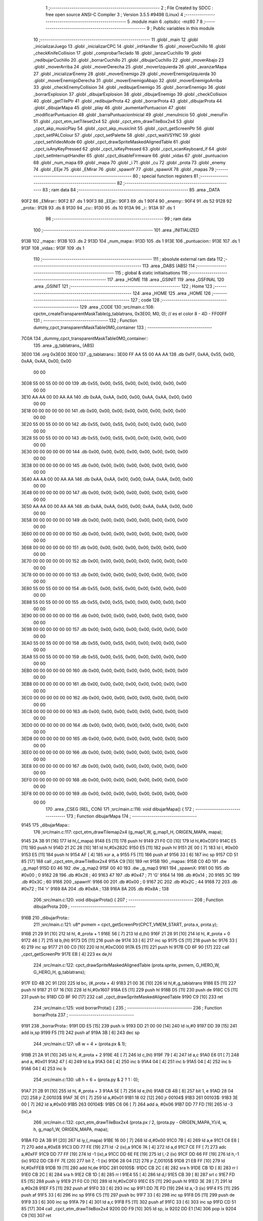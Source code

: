                               1 ;--------------------------------------------------------
                              2 ; File Created by SDCC : free open source ANSI-C Compiler
                              3 ; Version 3.5.5 #9498 (Linux)
                              4 ;--------------------------------------------------------
                              5 	.module main
                              6 	.optsdcc -mz80
                              7 	
                              8 ;--------------------------------------------------------
                              9 ; Public variables in this module
                             10 ;--------------------------------------------------------
                             11 	.globl _main
                             12 	.globl _inicializarJuego
                             13 	.globl _inicializarCPC
                             14 	.globl _intHandler
                             15 	.globl _moverCuchillo
                             16 	.globl _checkKnifeCollision
                             17 	.globl _comprobarTeclado
                             18 	.globl _lanzarCuchillo
                             19 	.globl _redibujarCuchillo
                             20 	.globl _borrarCuchillo
                             21 	.globl _dibujarCuchillo
                             22 	.globl _moverAbajo
                             23 	.globl _moverArriba
                             24 	.globl _moverDerecha
                             25 	.globl _moverIzquierda
                             26 	.globl _avanzarMapa
                             27 	.globl _inicializarEnemy
                             28 	.globl _moverEnemigo
                             29 	.globl _moverEnemigoIzquierda
                             30 	.globl _moverEnemigoDerecha
                             31 	.globl _moverEnemigoAbajo
                             32 	.globl _moverEnemigoArriba
                             33 	.globl _checkEnemyCollision
                             34 	.globl _redibujarEnemigo
                             35 	.globl _borrarEnemigo
                             36 	.globl _borrarExplosion
                             37 	.globl _dibujarExplosion
                             38 	.globl _dibujarEnemigo
                             39 	.globl _checkCollision
                             40 	.globl _getTilePtr
                             41 	.globl _redibujarProta
                             42 	.globl _borrarProta
                             43 	.globl _dibujarProta
                             44 	.globl _dibujarMapa
                             45 	.globl _play
                             46 	.globl _aumentarPuntuacion
                             47 	.globl _modificarPuntuacion
                             48 	.globl _barraPuntuacionInicial
                             49 	.globl _menuInicio
                             50 	.globl _menuFin
                             51 	.globl _cpct_etm_setTileset2x4
                             52 	.globl _cpct_etm_drawTileBox2x4
                             53 	.globl _cpct_akp_musicPlay
                             54 	.globl _cpct_akp_musicInit
                             55 	.globl _cpct_getScreenPtr
                             56 	.globl _cpct_setPALColour
                             57 	.globl _cpct_setPalette
                             58 	.globl _cpct_waitVSYNC
                             59 	.globl _cpct_setVideoMode
                             60 	.globl _cpct_drawSpriteMaskedAlignedTable
                             61 	.globl _cpct_isAnyKeyPressed
                             62 	.globl _cpct_isKeyPressed
                             63 	.globl _cpct_scanKeyboard_if
                             64 	.globl _cpct_setInterruptHandler
                             65 	.globl _cpct_disableFirmware
                             66 	.globl _vidas
                             67 	.globl _puntuacion
                             68 	.globl _num_mapa
                             69 	.globl _mapa
                             70 	.globl _i
                             71 	.globl _cu
                             72 	.globl _prota
                             73 	.globl _enemy
                             74 	.globl _EEje
                             75 	.globl _EMirar
                             76 	.globl _spawnY
                             77 	.globl _spawnX
                             78 	.globl _mapas
                             79 ;--------------------------------------------------------
                             80 ; special function registers
                             81 ;--------------------------------------------------------
                             82 ;--------------------------------------------------------
                             83 ; ram data
                             84 ;--------------------------------------------------------
                             85 	.area _DATA
   90F2                      86 _EMirar::
   90F2                      87 	.ds 1
   90F3                      88 _EEje::
   90F3                      89 	.ds 1
   90F4                      90 _enemy::
   90F4                      91 	.ds 52
   9128                      92 _prota::
   9128                      93 	.ds 8
   9130                      94 _cu::
   9130                      95 	.ds 10
   913A                      96 _i::
   913A                      97 	.ds 1
                             98 ;--------------------------------------------------------
                             99 ; ram data
                            100 ;--------------------------------------------------------
                            101 	.area _INITIALIZED
   913B                     102 _mapa::
   913B                     103 	.ds 2
   913D                     104 _num_mapa::
   913D                     105 	.ds 1
   913E                     106 _puntuacion::
   913E                     107 	.ds 1
   913F                     108 _vidas::
   913F                     109 	.ds 1
                            110 ;--------------------------------------------------------
                            111 ; absolute external ram data
                            112 ;--------------------------------------------------------
                            113 	.area _DABS (ABS)
                            114 ;--------------------------------------------------------
                            115 ; global & static initialisations
                            116 ;--------------------------------------------------------
                            117 	.area _HOME
                            118 	.area _GSINIT
                            119 	.area _GSFINAL
                            120 	.area _GSINIT
                            121 ;--------------------------------------------------------
                            122 ; Home
                            123 ;--------------------------------------------------------
                            124 	.area _HOME
                            125 	.area _HOME
                            126 ;--------------------------------------------------------
                            127 ; code
                            128 ;--------------------------------------------------------
                            129 	.area _CODE
                            130 ;src/main.c:108: cpctm_createTransparentMaskTable(g_tablatrans, 0x3E00, M0, 0); // es el color 8 - 4D - FF00FF
                            131 ;	---------------------------------
                            132 ; Function dummy_cpct_transparentMaskTable0M0_container
                            133 ; ---------------------------------
   7C0A                     134 _dummy_cpct_transparentMaskTable0M0_container::
                            135 	.area _g_tablatrans_ (ABS) 
   3E00                     136 	.org 0x3E00 
   3E00                     137 	 _g_tablatrans::
   3E00 FF AA 55 00 AA AA   138 	.db 0xFF, 0xAA, 0x55, 0x00, 0xAA, 0xAA, 0x00, 0x00 
        00 00
   3E08 55 00 55 00 00 00   139 	.db 0x55, 0x00, 0x55, 0x00, 0x00, 0x00, 0x00, 0x00 
        00 00
   3E10 AA AA 00 00 AA AA   140 	.db 0xAA, 0xAA, 0x00, 0x00, 0xAA, 0xAA, 0x00, 0x00 
        00 00
   3E18 00 00 00 00 00 00   141 	.db 0x00, 0x00, 0x00, 0x00, 0x00, 0x00, 0x00, 0x00 
        00 00
   3E20 55 00 55 00 00 00   142 	.db 0x55, 0x00, 0x55, 0x00, 0x00, 0x00, 0x00, 0x00 
        00 00
   3E28 55 00 55 00 00 00   143 	.db 0x55, 0x00, 0x55, 0x00, 0x00, 0x00, 0x00, 0x00 
        00 00
   3E30 00 00 00 00 00 00   144 	.db 0x00, 0x00, 0x00, 0x00, 0x00, 0x00, 0x00, 0x00 
        00 00
   3E38 00 00 00 00 00 00   145 	.db 0x00, 0x00, 0x00, 0x00, 0x00, 0x00, 0x00, 0x00 
        00 00
   3E40 AA AA 00 00 AA AA   146 	.db 0xAA, 0xAA, 0x00, 0x00, 0xAA, 0xAA, 0x00, 0x00 
        00 00
   3E48 00 00 00 00 00 00   147 	.db 0x00, 0x00, 0x00, 0x00, 0x00, 0x00, 0x00, 0x00 
        00 00
   3E50 AA AA 00 00 AA AA   148 	.db 0xAA, 0xAA, 0x00, 0x00, 0xAA, 0xAA, 0x00, 0x00 
        00 00
   3E58 00 00 00 00 00 00   149 	.db 0x00, 0x00, 0x00, 0x00, 0x00, 0x00, 0x00, 0x00 
        00 00
   3E60 00 00 00 00 00 00   150 	.db 0x00, 0x00, 0x00, 0x00, 0x00, 0x00, 0x00, 0x00 
        00 00
   3E68 00 00 00 00 00 00   151 	.db 0x00, 0x00, 0x00, 0x00, 0x00, 0x00, 0x00, 0x00 
        00 00
   3E70 00 00 00 00 00 00   152 	.db 0x00, 0x00, 0x00, 0x00, 0x00, 0x00, 0x00, 0x00 
        00 00
   3E78 00 00 00 00 00 00   153 	.db 0x00, 0x00, 0x00, 0x00, 0x00, 0x00, 0x00, 0x00 
        00 00
   3E80 55 00 55 00 00 00   154 	.db 0x55, 0x00, 0x55, 0x00, 0x00, 0x00, 0x00, 0x00 
        00 00
   3E88 55 00 55 00 00 00   155 	.db 0x55, 0x00, 0x55, 0x00, 0x00, 0x00, 0x00, 0x00 
        00 00
   3E90 00 00 00 00 00 00   156 	.db 0x00, 0x00, 0x00, 0x00, 0x00, 0x00, 0x00, 0x00 
        00 00
   3E98 00 00 00 00 00 00   157 	.db 0x00, 0x00, 0x00, 0x00, 0x00, 0x00, 0x00, 0x00 
        00 00
   3EA0 55 00 55 00 00 00   158 	.db 0x55, 0x00, 0x55, 0x00, 0x00, 0x00, 0x00, 0x00 
        00 00
   3EA8 55 00 55 00 00 00   159 	.db 0x55, 0x00, 0x55, 0x00, 0x00, 0x00, 0x00, 0x00 
        00 00
   3EB0 00 00 00 00 00 00   160 	.db 0x00, 0x00, 0x00, 0x00, 0x00, 0x00, 0x00, 0x00 
        00 00
   3EB8 00 00 00 00 00 00   161 	.db 0x00, 0x00, 0x00, 0x00, 0x00, 0x00, 0x00, 0x00 
        00 00
   3EC0 00 00 00 00 00 00   162 	.db 0x00, 0x00, 0x00, 0x00, 0x00, 0x00, 0x00, 0x00 
        00 00
   3EC8 00 00 00 00 00 00   163 	.db 0x00, 0x00, 0x00, 0x00, 0x00, 0x00, 0x00, 0x00 
        00 00
   3ED0 00 00 00 00 00 00   164 	.db 0x00, 0x00, 0x00, 0x00, 0x00, 0x00, 0x00, 0x00 
        00 00
   3ED8 00 00 00 00 00 00   165 	.db 0x00, 0x00, 0x00, 0x00, 0x00, 0x00, 0x00, 0x00 
        00 00
   3EE0 00 00 00 00 00 00   166 	.db 0x00, 0x00, 0x00, 0x00, 0x00, 0x00, 0x00, 0x00 
        00 00
   3EE8 00 00 00 00 00 00   167 	.db 0x00, 0x00, 0x00, 0x00, 0x00, 0x00, 0x00, 0x00 
        00 00
   3EF0 00 00 00 00 00 00   168 	.db 0x00, 0x00, 0x00, 0x00, 0x00, 0x00, 0x00, 0x00 
        00 00
   3EF8 00 00 00 00 00 00   169 	.db 0x00, 0x00, 0x00, 0x00, 0x00, 0x00, 0x00, 0x00 
        00 00
                            170 	.area _CSEG (REL, CON) 
                            171 ;src/main.c:116: void dibujarMapa() {
                            172 ;	---------------------------------
                            173 ; Function dibujarMapa
                            174 ; ---------------------------------
   9145                     175 _dibujarMapa::
                            176 ;src/main.c:117: cpct_etm_drawTilemap2x4 (g_map1_W, g_map1_H, ORIGEN_MAPA, mapa);
   9145 2A 3B 91      [16]  177 	ld	hl,(_mapa)
   9148 E5            [11]  178 	push	hl
   9149 21 F0 C0      [10]  179 	ld	hl,#0xC0F0
   914C E5            [11]  180 	push	hl
   914D 21 2C 28      [10]  181 	ld	hl,#0x282C
   9150 E5            [11]  182 	push	hl
   9151 2E 00         [ 7]  183 	ld	l, #0x00
   9153 E5            [11]  184 	push	hl
   9154 AF            [ 4]  185 	xor	a, a
   9155 F5            [11]  186 	push	af
   9156 33            [ 6]  187 	inc	sp
   9157 CD 51 85      [17]  188 	call	_cpct_etm_drawTileBox2x4
   915A C9            [10]  189 	ret
   915B                     190 _mapas:
   915B C0 4D               191 	.dw _g_map1
   915D E0 46               192 	.dw _g_map2
   915F 00 40               193 	.dw _g_map3
   9161                     194 _spawnX:
   9161 00                  195 	.db #0x00	; 0
   9162 28                  196 	.db #0x28	; 40
   9163 47                  197 	.db #0x47	; 71	'G'
   9164 14                  198 	.db #0x14	; 20
   9165 3C                  199 	.db #0x3C	; 60
   9166                     200 _spawnY:
   9166 00                  201 	.db #0x00	; 0
   9167 2C                  202 	.db #0x2C	; 44
   9168 72                  203 	.db #0x72	; 114	'r'
   9169 8A                  204 	.db #0x8A	; 138
   916A 8A                  205 	.db #0x8A	; 138
                            206 ;src/main.c:120: void dibujarProta() {
                            207 ;	---------------------------------
                            208 ; Function dibujarProta
                            209 ; ---------------------------------
   916B                     210 _dibujarProta::
                            211 ;src/main.c:121: u8* pvmem = cpct_getScreenPtr(CPCT_VMEM_START, prota.x, prota.y);
   916B 21 29 91      [10]  212 	ld	hl, #_prota + 1
   916E 56            [ 7]  213 	ld	d,(hl)
   916F 21 28 91      [10]  214 	ld	hl, #_prota + 0
   9172 46            [ 7]  215 	ld	b,(hl)
   9173 D5            [11]  216 	push	de
   9174 33            [ 6]  217 	inc	sp
   9175 C5            [11]  218 	push	bc
   9176 33            [ 6]  219 	inc	sp
   9177 21 00 C0      [10]  220 	ld	hl,#0xC000
   917A E5            [11]  221 	push	hl
   917B CD 6F 90      [17]  222 	call	_cpct_getScreenPtr
   917E EB            [ 4]  223 	ex	de,hl
                            224 ;src/main.c:122: cpct_drawSpriteMaskedAlignedTable (prota.sprite, pvmem, G_HERO_W, G_HERO_H, g_tablatrans);
   917F ED 4B 2C 91   [20]  225 	ld	bc, (#_prota + 4)
   9183 21 00 3E      [10]  226 	ld	hl,#_g_tablatrans
   9186 E5            [11]  227 	push	hl
   9187 21 07 16      [10]  228 	ld	hl,#0x1607
   918A E5            [11]  229 	push	hl
   918B D5            [11]  230 	push	de
   918C C5            [11]  231 	push	bc
   918D CD 8F 90      [17]  232 	call	_cpct_drawSpriteMaskedAlignedTable
   9190 C9            [10]  233 	ret
                            234 ;src/main.c:125: void borrarProta() {
                            235 ;	---------------------------------
                            236 ; Function borrarProta
                            237 ; ---------------------------------
   9191                     238 _borrarProta::
   9191 DD E5         [15]  239 	push	ix
   9193 DD 21 00 00   [14]  240 	ld	ix,#0
   9197 DD 39         [15]  241 	add	ix,sp
   9199 F5            [11]  242 	push	af
   919A 3B            [ 6]  243 	dec	sp
                            244 ;src/main.c:127: u8 w = 4 + (prota.px & 1);
   919B 21 2A 91      [10]  245 	ld	hl, #_prota + 2
   919E 4E            [ 7]  246 	ld	c,(hl)
   919F 79            [ 4]  247 	ld	a,c
   91A0 E6 01         [ 7]  248 	and	a, #0x01
   91A2 47            [ 4]  249 	ld	b,a
   91A3 04            [ 4]  250 	inc	b
   91A4 04            [ 4]  251 	inc	b
   91A5 04            [ 4]  252 	inc	b
   91A6 04            [ 4]  253 	inc	b
                            254 ;src/main.c:130: u8 h = 6 + (prota.py & 2 ? 1 : 0);
   91A7 21 2B 91      [10]  255 	ld	hl, #_prota + 3
   91AA 5E            [ 7]  256 	ld	e,(hl)
   91AB CB 4B         [ 8]  257 	bit	1, e
   91AD 28 04         [12]  258 	jr	Z,00103$
   91AF 3E 01         [ 7]  259 	ld	a,#0x01
   91B1 18 02         [12]  260 	jr	00104$
   91B3                     261 00103$:
   91B3 3E 00         [ 7]  262 	ld	a,#0x00
   91B5                     263 00104$:
   91B5 C6 06         [ 7]  264 	add	a, #0x06
   91B7 DD 77 FD      [19]  265 	ld	-3 (ix),a
                            266 ;src/main.c:132: cpct_etm_drawTileBox2x4 (prota.px / 2, (prota.py - ORIGEN_MAPA_Y)/4, w, h, g_map1_W, ORIGEN_MAPA, mapa);
   91BA FD 2A 3B 91   [20]  267 	ld	iy,(_mapa)
   91BE 16 00         [ 7]  268 	ld	d,#0x00
   91C0 7B            [ 4]  269 	ld	a,e
   91C1 C6 E8         [ 7]  270 	add	a,#0xE8
   91C3 DD 77 FE      [19]  271 	ld	-2 (ix),a
   91C6 7A            [ 4]  272 	ld	a,d
   91C7 CE FF         [ 7]  273 	adc	a,#0xFF
   91C9 DD 77 FF      [19]  274 	ld	-1 (ix),a
   91CC DD 6E FE      [19]  275 	ld	l,-2 (ix)
   91CF DD 66 FF      [19]  276 	ld	h,-1 (ix)
   91D2 DD CB FF 7E   [20]  277 	bit	7, -1 (ix)
   91D6 28 04         [12]  278 	jr	Z,00105$
   91D8 21 EB FF      [10]  279 	ld	hl,#0xFFEB
   91DB 19            [11]  280 	add	hl,de
   91DC                     281 00105$:
   91DC CB 2C         [ 8]  282 	sra	h
   91DE CB 1D         [ 8]  283 	rr	l
   91E0 CB 2C         [ 8]  284 	sra	h
   91E2 CB 1D         [ 8]  285 	rr	l
   91E4 55            [ 4]  286 	ld	d,l
   91E5 CB 39         [ 8]  287 	srl	c
   91E7 FD E5         [15]  288 	push	iy
   91E9 21 F0 C0      [10]  289 	ld	hl,#0xC0F0
   91EC E5            [11]  290 	push	hl
   91ED 3E 28         [ 7]  291 	ld	a,#0x28
   91EF F5            [11]  292 	push	af
   91F0 33            [ 6]  293 	inc	sp
   91F1 DD 7E FD      [19]  294 	ld	a,-3 (ix)
   91F4 F5            [11]  295 	push	af
   91F5 33            [ 6]  296 	inc	sp
   91F6 C5            [11]  297 	push	bc
   91F7 33            [ 6]  298 	inc	sp
   91F8 D5            [11]  299 	push	de
   91F9 33            [ 6]  300 	inc	sp
   91FA 79            [ 4]  301 	ld	a,c
   91FB F5            [11]  302 	push	af
   91FC 33            [ 6]  303 	inc	sp
   91FD CD 51 85      [17]  304 	call	_cpct_etm_drawTileBox2x4
   9200 DD F9         [10]  305 	ld	sp, ix
   9202 DD E1         [14]  306 	pop	ix
   9204 C9            [10]  307 	ret
                            308 ;src/main.c:135: void redibujarProta() {
                            309 ;	---------------------------------
                            310 ; Function redibujarProta
                            311 ; ---------------------------------
   9205                     312 _redibujarProta::
                            313 ;src/main.c:136: borrarProta();
   9205 CD 91 91      [17]  314 	call	_borrarProta
                            315 ;src/main.c:137: prota.px = prota.x;
   9208 01 2A 91      [10]  316 	ld	bc,#_prota + 2
   920B 3A 28 91      [13]  317 	ld	a, (#_prota + 0)
   920E 02            [ 7]  318 	ld	(bc),a
                            319 ;src/main.c:138: prota.py = prota.y;
   920F 01 2B 91      [10]  320 	ld	bc,#_prota + 3
   9212 3A 29 91      [13]  321 	ld	a, (#_prota + 1)
   9215 02            [ 7]  322 	ld	(bc),a
                            323 ;src/main.c:139: dibujarProta();
   9216 C3 6B 91      [10]  324 	jp  _dibujarProta
                            325 ;src/main.c:142: u8* getTilePtr(u8 x, u8 y) {
                            326 ;	---------------------------------
                            327 ; Function getTilePtr
                            328 ; ---------------------------------
   9219                     329 _getTilePtr::
   9219 DD E5         [15]  330 	push	ix
   921B DD 21 00 00   [14]  331 	ld	ix,#0
   921F DD 39         [15]  332 	add	ix,sp
                            333 ;src/main.c:143: return mapa + ((y-ORIGEN_MAPA_Y)/4)*g_map1_W + x/2;
   9221 DD 4E 05      [19]  334 	ld	c,5 (ix)
   9224 06 00         [ 7]  335 	ld	b,#0x00
   9226 79            [ 4]  336 	ld	a,c
   9227 C6 E8         [ 7]  337 	add	a,#0xE8
   9229 5F            [ 4]  338 	ld	e,a
   922A 78            [ 4]  339 	ld	a,b
   922B CE FF         [ 7]  340 	adc	a,#0xFF
   922D 57            [ 4]  341 	ld	d,a
   922E 6B            [ 4]  342 	ld	l, e
   922F 62            [ 4]  343 	ld	h, d
   9230 CB 7A         [ 8]  344 	bit	7, d
   9232 28 04         [12]  345 	jr	Z,00103$
   9234 21 EB FF      [10]  346 	ld	hl,#0xFFEB
   9237 09            [11]  347 	add	hl,bc
   9238                     348 00103$:
   9238 CB 2C         [ 8]  349 	sra	h
   923A CB 1D         [ 8]  350 	rr	l
   923C CB 2C         [ 8]  351 	sra	h
   923E CB 1D         [ 8]  352 	rr	l
   9240 4D            [ 4]  353 	ld	c, l
   9241 44            [ 4]  354 	ld	b, h
   9242 29            [11]  355 	add	hl, hl
   9243 29            [11]  356 	add	hl, hl
   9244 09            [11]  357 	add	hl, bc
   9245 29            [11]  358 	add	hl, hl
   9246 29            [11]  359 	add	hl, hl
   9247 29            [11]  360 	add	hl, hl
   9248 4D            [ 4]  361 	ld	c,l
   9249 44            [ 4]  362 	ld	b,h
   924A 2A 3B 91      [16]  363 	ld	hl,(_mapa)
   924D 09            [11]  364 	add	hl,bc
   924E DD 4E 04      [19]  365 	ld	c,4 (ix)
   9251 CB 39         [ 8]  366 	srl	c
   9253 59            [ 4]  367 	ld	e,c
   9254 16 00         [ 7]  368 	ld	d,#0x00
   9256 19            [11]  369 	add	hl,de
   9257 DD E1         [14]  370 	pop	ix
   9259 C9            [10]  371 	ret
                            372 ;src/main.c:146: u8 checkCollision(int direction) { // check optimization
                            373 ;	---------------------------------
                            374 ; Function checkCollision
                            375 ; ---------------------------------
   925A                     376 _checkCollision::
   925A DD E5         [15]  377 	push	ix
   925C DD 21 00 00   [14]  378 	ld	ix,#0
   9260 DD 39         [15]  379 	add	ix,sp
   9262 F5            [11]  380 	push	af
                            381 ;src/main.c:147: u8 *headTile=0, *feetTile=0, *waistTile=0;
   9263 21 00 00      [10]  382 	ld	hl,#0x0000
   9266 E3            [19]  383 	ex	(sp), hl
   9267 11 00 00      [10]  384 	ld	de,#0x0000
   926A 01 00 00      [10]  385 	ld	bc,#0x0000
                            386 ;src/main.c:149: switch (direction) {
   926D DD CB 05 7E   [20]  387 	bit	7, 5 (ix)
   9271 C2 8E 93      [10]  388 	jp	NZ,00105$
   9274 3E 03         [ 7]  389 	ld	a,#0x03
   9276 DD BE 04      [19]  390 	cp	a, 4 (ix)
   9279 3E 00         [ 7]  391 	ld	a,#0x00
   927B DD 9E 05      [19]  392 	sbc	a, 5 (ix)
   927E E2 83 92      [10]  393 	jp	PO, 00128$
   9281 EE 80         [ 7]  394 	xor	a, #0x80
   9283                     395 00128$:
   9283 FA 8E 93      [10]  396 	jp	M,00105$
   9286 DD 5E 04      [19]  397 	ld	e,4 (ix)
   9289 16 00         [ 7]  398 	ld	d,#0x00
   928B 21 92 92      [10]  399 	ld	hl,#00129$
   928E 19            [11]  400 	add	hl,de
   928F 19            [11]  401 	add	hl,de
   9290 19            [11]  402 	add	hl,de
   9291 E9            [ 4]  403 	jp	(hl)
   9292                     404 00129$:
   9292 C3 9E 92      [10]  405 	jp	00101$
   9295 C3 E9 92      [10]  406 	jp	00102$
   9298 C3 2A 93      [10]  407 	jp	00103$
   929B C3 5D 93      [10]  408 	jp	00104$
                            409 ;src/main.c:150: case 0:
   929E                     410 00101$:
                            411 ;src/main.c:151: headTile  = getTilePtr(prota.x + G_HERO_W - 3, prota.y);
   929E 21 29 91      [10]  412 	ld	hl, #(_prota + 0x0001) + 0
   92A1 5E            [ 7]  413 	ld	e,(hl)
   92A2 21 28 91      [10]  414 	ld	hl, #_prota + 0
   92A5 4E            [ 7]  415 	ld	c,(hl)
   92A6 0C            [ 4]  416 	inc	c
   92A7 0C            [ 4]  417 	inc	c
   92A8 0C            [ 4]  418 	inc	c
   92A9 0C            [ 4]  419 	inc	c
   92AA 7B            [ 4]  420 	ld	a,e
   92AB F5            [11]  421 	push	af
   92AC 33            [ 6]  422 	inc	sp
   92AD 79            [ 4]  423 	ld	a,c
   92AE F5            [11]  424 	push	af
   92AF 33            [ 6]  425 	inc	sp
   92B0 CD 19 92      [17]  426 	call	_getTilePtr
   92B3 F1            [10]  427 	pop	af
   92B4 33            [ 6]  428 	inc	sp
   92B5 33            [ 6]  429 	inc	sp
   92B6 E5            [11]  430 	push	hl
                            431 ;src/main.c:152: feetTile  = getTilePtr(prota.x + G_HERO_W - 3, prota.y + ALTO_PROTA - 2);
   92B7 3A 29 91      [13]  432 	ld	a, (#(_prota + 0x0001) + 0)
   92BA C6 14         [ 7]  433 	add	a, #0x14
   92BC 4F            [ 4]  434 	ld	c,a
   92BD 21 28 91      [10]  435 	ld	hl, #_prota + 0
   92C0 46            [ 7]  436 	ld	b,(hl)
   92C1 04            [ 4]  437 	inc	b
   92C2 04            [ 4]  438 	inc	b
   92C3 04            [ 4]  439 	inc	b
   92C4 04            [ 4]  440 	inc	b
   92C5 79            [ 4]  441 	ld	a,c
   92C6 F5            [11]  442 	push	af
   92C7 33            [ 6]  443 	inc	sp
   92C8 C5            [11]  444 	push	bc
   92C9 33            [ 6]  445 	inc	sp
   92CA CD 19 92      [17]  446 	call	_getTilePtr
   92CD F1            [10]  447 	pop	af
   92CE EB            [ 4]  448 	ex	de,hl
                            449 ;src/main.c:153: waistTile = getTilePtr(prota.x + G_HERO_W - 3, prota.y + ALTO_PROTA/2);
   92CF 3A 29 91      [13]  450 	ld	a, (#(_prota + 0x0001) + 0)
   92D2 C6 0B         [ 7]  451 	add	a, #0x0B
   92D4 47            [ 4]  452 	ld	b,a
   92D5 3A 28 91      [13]  453 	ld	a, (#_prota + 0)
   92D8 C6 04         [ 7]  454 	add	a, #0x04
   92DA D5            [11]  455 	push	de
   92DB C5            [11]  456 	push	bc
   92DC 33            [ 6]  457 	inc	sp
   92DD F5            [11]  458 	push	af
   92DE 33            [ 6]  459 	inc	sp
   92DF CD 19 92      [17]  460 	call	_getTilePtr
   92E2 F1            [10]  461 	pop	af
   92E3 4D            [ 4]  462 	ld	c,l
   92E4 44            [ 4]  463 	ld	b,h
   92E5 D1            [10]  464 	pop	de
                            465 ;src/main.c:154: break;
   92E6 C3 8E 93      [10]  466 	jp	00105$
                            467 ;src/main.c:155: case 1:
   92E9                     468 00102$:
                            469 ;src/main.c:156: headTile  = getTilePtr(prota.x - 1, prota.y);
   92E9 21 29 91      [10]  470 	ld	hl, #(_prota + 0x0001) + 0
   92EC 56            [ 7]  471 	ld	d,(hl)
   92ED 21 28 91      [10]  472 	ld	hl, #_prota + 0
   92F0 46            [ 7]  473 	ld	b,(hl)
   92F1 05            [ 4]  474 	dec	b
   92F2 D5            [11]  475 	push	de
   92F3 33            [ 6]  476 	inc	sp
   92F4 C5            [11]  477 	push	bc
   92F5 33            [ 6]  478 	inc	sp
   92F6 CD 19 92      [17]  479 	call	_getTilePtr
   92F9 F1            [10]  480 	pop	af
   92FA 33            [ 6]  481 	inc	sp
   92FB 33            [ 6]  482 	inc	sp
   92FC E5            [11]  483 	push	hl
                            484 ;src/main.c:157: feetTile  = getTilePtr(prota.x - 1, prota.y + ALTO_PROTA - 2);
   92FD 3A 29 91      [13]  485 	ld	a, (#(_prota + 0x0001) + 0)
   9300 C6 14         [ 7]  486 	add	a, #0x14
   9302 57            [ 4]  487 	ld	d,a
   9303 21 28 91      [10]  488 	ld	hl, #_prota + 0
   9306 46            [ 7]  489 	ld	b,(hl)
   9307 05            [ 4]  490 	dec	b
   9308 D5            [11]  491 	push	de
   9309 33            [ 6]  492 	inc	sp
   930A C5            [11]  493 	push	bc
   930B 33            [ 6]  494 	inc	sp
   930C CD 19 92      [17]  495 	call	_getTilePtr
   930F F1            [10]  496 	pop	af
   9310 EB            [ 4]  497 	ex	de,hl
                            498 ;src/main.c:158: waistTile = getTilePtr(prota.x - 1, prota.y + ALTO_PROTA/2);
   9311 3A 29 91      [13]  499 	ld	a, (#(_prota + 0x0001) + 0)
   9314 C6 0B         [ 7]  500 	add	a, #0x0B
   9316 47            [ 4]  501 	ld	b,a
   9317 3A 28 91      [13]  502 	ld	a, (#_prota + 0)
   931A C6 FF         [ 7]  503 	add	a,#0xFF
   931C D5            [11]  504 	push	de
   931D C5            [11]  505 	push	bc
   931E 33            [ 6]  506 	inc	sp
   931F F5            [11]  507 	push	af
   9320 33            [ 6]  508 	inc	sp
   9321 CD 19 92      [17]  509 	call	_getTilePtr
   9324 F1            [10]  510 	pop	af
   9325 4D            [ 4]  511 	ld	c,l
   9326 44            [ 4]  512 	ld	b,h
   9327 D1            [10]  513 	pop	de
                            514 ;src/main.c:159: break;
   9328 18 64         [12]  515 	jr	00105$
                            516 ;src/main.c:160: case 2:
   932A                     517 00103$:
                            518 ;src/main.c:161: headTile   = getTilePtr(prota.x, prota.y - 2);
   932A 3A 29 91      [13]  519 	ld	a, (#(_prota + 0x0001) + 0)
   932D C6 FE         [ 7]  520 	add	a,#0xFE
   932F 21 28 91      [10]  521 	ld	hl, #_prota + 0
   9332 56            [ 7]  522 	ld	d,(hl)
   9333 C5            [11]  523 	push	bc
   9334 F5            [11]  524 	push	af
   9335 33            [ 6]  525 	inc	sp
   9336 D5            [11]  526 	push	de
   9337 33            [ 6]  527 	inc	sp
   9338 CD 19 92      [17]  528 	call	_getTilePtr
   933B F1            [10]  529 	pop	af
   933C C1            [10]  530 	pop	bc
   933D 33            [ 6]  531 	inc	sp
   933E 33            [ 6]  532 	inc	sp
   933F E5            [11]  533 	push	hl
                            534 ;src/main.c:162: feetTile   = getTilePtr(prota.x + G_HERO_W - 4, prota.y - 2);
   9340 21 29 91      [10]  535 	ld	hl, #(_prota + 0x0001) + 0
   9343 56            [ 7]  536 	ld	d,(hl)
   9344 15            [ 4]  537 	dec	d
   9345 15            [ 4]  538 	dec	d
   9346 3A 28 91      [13]  539 	ld	a, (#_prota + 0)
   9349 C6 03         [ 7]  540 	add	a, #0x03
   934B C5            [11]  541 	push	bc
   934C D5            [11]  542 	push	de
   934D 33            [ 6]  543 	inc	sp
   934E F5            [11]  544 	push	af
   934F 33            [ 6]  545 	inc	sp
   9350 CD 19 92      [17]  546 	call	_getTilePtr
   9353 F1            [10]  547 	pop	af
   9354 EB            [ 4]  548 	ex	de,hl
   9355 C1            [10]  549 	pop	bc
                            550 ;src/main.c:163: *waistTile = 0;
   9356 21 00 00      [10]  551 	ld	hl,#0x0000
   9359 36 00         [10]  552 	ld	(hl),#0x00
                            553 ;src/main.c:164: break;
   935B 18 31         [12]  554 	jr	00105$
                            555 ;src/main.c:165: case 3:
   935D                     556 00104$:
                            557 ;src/main.c:166: headTile  = getTilePtr(prota.x, prota.y + ALTO_PROTA  );
   935D 3A 29 91      [13]  558 	ld	a, (#(_prota + 0x0001) + 0)
   9360 C6 16         [ 7]  559 	add	a, #0x16
   9362 21 28 91      [10]  560 	ld	hl, #_prota + 0
   9365 56            [ 7]  561 	ld	d,(hl)
   9366 C5            [11]  562 	push	bc
   9367 F5            [11]  563 	push	af
   9368 33            [ 6]  564 	inc	sp
   9369 D5            [11]  565 	push	de
   936A 33            [ 6]  566 	inc	sp
   936B CD 19 92      [17]  567 	call	_getTilePtr
   936E F1            [10]  568 	pop	af
   936F C1            [10]  569 	pop	bc
   9370 33            [ 6]  570 	inc	sp
   9371 33            [ 6]  571 	inc	sp
   9372 E5            [11]  572 	push	hl
                            573 ;src/main.c:167: feetTile  = getTilePtr(prota.x + G_HERO_W - 4, prota.y + ALTO_PROTA );
   9373 3A 29 91      [13]  574 	ld	a, (#(_prota + 0x0001) + 0)
   9376 C6 16         [ 7]  575 	add	a, #0x16
   9378 57            [ 4]  576 	ld	d,a
   9379 3A 28 91      [13]  577 	ld	a, (#_prota + 0)
   937C C6 03         [ 7]  578 	add	a, #0x03
   937E C5            [11]  579 	push	bc
   937F D5            [11]  580 	push	de
   9380 33            [ 6]  581 	inc	sp
   9381 F5            [11]  582 	push	af
   9382 33            [ 6]  583 	inc	sp
   9383 CD 19 92      [17]  584 	call	_getTilePtr
   9386 F1            [10]  585 	pop	af
   9387 EB            [ 4]  586 	ex	de,hl
   9388 C1            [10]  587 	pop	bc
                            588 ;src/main.c:168: *waistTile = 0;
   9389 21 00 00      [10]  589 	ld	hl,#0x0000
   938C 36 00         [10]  590 	ld	(hl),#0x00
                            591 ;src/main.c:170: }
   938E                     592 00105$:
                            593 ;src/main.c:172: if (*headTile > 2 || *feetTile > 2 || *waistTile > 2)
   938E E1            [10]  594 	pop	hl
   938F E5            [11]  595 	push	hl
   9390 6E            [ 7]  596 	ld	l,(hl)
   9391 3E 02         [ 7]  597 	ld	a,#0x02
   9393 95            [ 4]  598 	sub	a, l
   9394 38 0E         [12]  599 	jr	C,00106$
   9396 1A            [ 7]  600 	ld	a,(de)
   9397 5F            [ 4]  601 	ld	e,a
   9398 3E 02         [ 7]  602 	ld	a,#0x02
   939A 93            [ 4]  603 	sub	a, e
   939B 38 07         [12]  604 	jr	C,00106$
   939D 0A            [ 7]  605 	ld	a,(bc)
   939E 4F            [ 4]  606 	ld	c,a
   939F 3E 02         [ 7]  607 	ld	a,#0x02
   93A1 91            [ 4]  608 	sub	a, c
   93A2 30 04         [12]  609 	jr	NC,00107$
   93A4                     610 00106$:
                            611 ;src/main.c:173: return 1;
   93A4 2E 01         [ 7]  612 	ld	l,#0x01
   93A6 18 02         [12]  613 	jr	00110$
   93A8                     614 00107$:
                            615 ;src/main.c:175: return 0;
   93A8 2E 00         [ 7]  616 	ld	l,#0x00
   93AA                     617 00110$:
   93AA DD F9         [10]  618 	ld	sp, ix
   93AC DD E1         [14]  619 	pop	ix
   93AE C9            [10]  620 	ret
                            621 ;src/main.c:178: void dibujarEnemigo(TEnemy *enemy) {
                            622 ;	---------------------------------
                            623 ; Function dibujarEnemigo
                            624 ; ---------------------------------
   93AF                     625 _dibujarEnemigo::
   93AF DD E5         [15]  626 	push	ix
   93B1 DD 21 00 00   [14]  627 	ld	ix,#0
   93B5 DD 39         [15]  628 	add	ix,sp
                            629 ;src/main.c:179: u8* pvmem = cpct_getScreenPtr(CPCT_VMEM_START, enemy->x, enemy->y);
   93B7 DD 4E 04      [19]  630 	ld	c,4 (ix)
   93BA DD 46 05      [19]  631 	ld	b,5 (ix)
   93BD 69            [ 4]  632 	ld	l, c
   93BE 60            [ 4]  633 	ld	h, b
   93BF 23            [ 6]  634 	inc	hl
   93C0 56            [ 7]  635 	ld	d,(hl)
   93C1 0A            [ 7]  636 	ld	a,(bc)
   93C2 C5            [11]  637 	push	bc
   93C3 D5            [11]  638 	push	de
   93C4 33            [ 6]  639 	inc	sp
   93C5 F5            [11]  640 	push	af
   93C6 33            [ 6]  641 	inc	sp
   93C7 21 00 C0      [10]  642 	ld	hl,#0xC000
   93CA E5            [11]  643 	push	hl
   93CB CD 6F 90      [17]  644 	call	_cpct_getScreenPtr
   93CE EB            [ 4]  645 	ex	de,hl
                            646 ;src/main.c:180: cpct_drawSpriteMaskedAlignedTable (enemy->sprite, pvmem, G_ENEMY_W, G_ENEMY_H, g_tablatrans);
   93CF E1            [10]  647 	pop	hl
   93D0 01 04 00      [10]  648 	ld	bc, #0x0004
   93D3 09            [11]  649 	add	hl, bc
   93D4 4E            [ 7]  650 	ld	c,(hl)
   93D5 23            [ 6]  651 	inc	hl
   93D6 46            [ 7]  652 	ld	b,(hl)
   93D7 21 00 3E      [10]  653 	ld	hl,#_g_tablatrans
   93DA E5            [11]  654 	push	hl
   93DB 21 04 16      [10]  655 	ld	hl,#0x1604
   93DE E5            [11]  656 	push	hl
   93DF D5            [11]  657 	push	de
   93E0 C5            [11]  658 	push	bc
   93E1 CD 8F 90      [17]  659 	call	_cpct_drawSpriteMaskedAlignedTable
   93E4 DD E1         [14]  660 	pop	ix
   93E6 C9            [10]  661 	ret
                            662 ;src/main.c:183: void dibujarExplosion(TEnemy *enemy) {
                            663 ;	---------------------------------
                            664 ; Function dibujarExplosion
                            665 ; ---------------------------------
   93E7                     666 _dibujarExplosion::
   93E7 DD E5         [15]  667 	push	ix
   93E9 DD 21 00 00   [14]  668 	ld	ix,#0
   93ED DD 39         [15]  669 	add	ix,sp
                            670 ;src/main.c:184: u8* pvmem = cpct_getScreenPtr(CPCT_VMEM_START, enemy->x, enemy->y);
   93EF DD 4E 04      [19]  671 	ld	c,4 (ix)
   93F2 DD 46 05      [19]  672 	ld	b,5 (ix)
   93F5 69            [ 4]  673 	ld	l, c
   93F6 60            [ 4]  674 	ld	h, b
   93F7 23            [ 6]  675 	inc	hl
   93F8 56            [ 7]  676 	ld	d,(hl)
   93F9 0A            [ 7]  677 	ld	a,(bc)
   93FA 47            [ 4]  678 	ld	b,a
   93FB D5            [11]  679 	push	de
   93FC 33            [ 6]  680 	inc	sp
   93FD C5            [11]  681 	push	bc
   93FE 33            [ 6]  682 	inc	sp
   93FF 21 00 C0      [10]  683 	ld	hl,#0xC000
   9402 E5            [11]  684 	push	hl
   9403 CD 6F 90      [17]  685 	call	_cpct_getScreenPtr
   9406 4D            [ 4]  686 	ld	c,l
   9407 44            [ 4]  687 	ld	b,h
                            688 ;src/main.c:185: cpct_drawSpriteMaskedAlignedTable (g_explosion, pvmem, G_EXPLOSION_W, G_EXPLOSION_H, g_tablatrans);
   9408 11 00 3E      [10]  689 	ld	de,#_g_tablatrans+0
   940B D5            [11]  690 	push	de
   940C 21 04 16      [10]  691 	ld	hl,#0x1604
   940F E5            [11]  692 	push	hl
   9410 C5            [11]  693 	push	bc
   9411 21 70 56      [10]  694 	ld	hl,#_g_explosion
   9414 E5            [11]  695 	push	hl
   9415 CD 8F 90      [17]  696 	call	_cpct_drawSpriteMaskedAlignedTable
   9418 DD E1         [14]  697 	pop	ix
   941A C9            [10]  698 	ret
                            699 ;src/main.c:188: void borrarExplosion() {
                            700 ;	---------------------------------
                            701 ; Function borrarExplosion
                            702 ; ---------------------------------
   941B                     703 _borrarExplosion::
   941B DD E5         [15]  704 	push	ix
   941D DD 21 00 00   [14]  705 	ld	ix,#0
   9421 DD 39         [15]  706 	add	ix,sp
   9423 F5            [11]  707 	push	af
   9424 3B            [ 6]  708 	dec	sp
                            709 ;src/main.c:189: u8 w = 4 + (enemy->px & 1);
   9425 21 F6 90      [10]  710 	ld	hl, #_enemy + 2
   9428 4E            [ 7]  711 	ld	c,(hl)
   9429 79            [ 4]  712 	ld	a,c
   942A E6 01         [ 7]  713 	and	a, #0x01
   942C 47            [ 4]  714 	ld	b,a
   942D 04            [ 4]  715 	inc	b
   942E 04            [ 4]  716 	inc	b
   942F 04            [ 4]  717 	inc	b
   9430 04            [ 4]  718 	inc	b
                            719 ;src/main.c:192: u8 h = 7 + (enemy->py & 2 ? 1 : 0);
   9431 21 F7 90      [10]  720 	ld	hl, #_enemy + 3
   9434 5E            [ 7]  721 	ld	e,(hl)
   9435 CB 4B         [ 8]  722 	bit	1, e
   9437 28 04         [12]  723 	jr	Z,00103$
   9439 3E 01         [ 7]  724 	ld	a,#0x01
   943B 18 02         [12]  725 	jr	00104$
   943D                     726 00103$:
   943D 3E 00         [ 7]  727 	ld	a,#0x00
   943F                     728 00104$:
   943F C6 07         [ 7]  729 	add	a, #0x07
   9441 DD 77 FD      [19]  730 	ld	-3 (ix),a
                            731 ;src/main.c:194: cpct_etm_drawTileBox2x4 (enemy->px / 2, (enemy->py - ORIGEN_MAPA_Y)/4, w, h, g_map1_W, ORIGEN_MAPA, mapa);
   9444 FD 2A 3B 91   [20]  732 	ld	iy,(_mapa)
   9448 16 00         [ 7]  733 	ld	d,#0x00
   944A 7B            [ 4]  734 	ld	a,e
   944B C6 E8         [ 7]  735 	add	a,#0xE8
   944D DD 77 FE      [19]  736 	ld	-2 (ix),a
   9450 7A            [ 4]  737 	ld	a,d
   9451 CE FF         [ 7]  738 	adc	a,#0xFF
   9453 DD 77 FF      [19]  739 	ld	-1 (ix),a
   9456 DD 6E FE      [19]  740 	ld	l,-2 (ix)
   9459 DD 66 FF      [19]  741 	ld	h,-1 (ix)
   945C DD CB FF 7E   [20]  742 	bit	7, -1 (ix)
   9460 28 04         [12]  743 	jr	Z,00105$
   9462 21 EB FF      [10]  744 	ld	hl,#0xFFEB
   9465 19            [11]  745 	add	hl,de
   9466                     746 00105$:
   9466 CB 2C         [ 8]  747 	sra	h
   9468 CB 1D         [ 8]  748 	rr	l
   946A CB 2C         [ 8]  749 	sra	h
   946C CB 1D         [ 8]  750 	rr	l
   946E 55            [ 4]  751 	ld	d,l
   946F CB 39         [ 8]  752 	srl	c
   9471 FD E5         [15]  753 	push	iy
   9473 21 F0 C0      [10]  754 	ld	hl,#0xC0F0
   9476 E5            [11]  755 	push	hl
   9477 3E 28         [ 7]  756 	ld	a,#0x28
   9479 F5            [11]  757 	push	af
   947A 33            [ 6]  758 	inc	sp
   947B DD 7E FD      [19]  759 	ld	a,-3 (ix)
   947E F5            [11]  760 	push	af
   947F 33            [ 6]  761 	inc	sp
   9480 C5            [11]  762 	push	bc
   9481 33            [ 6]  763 	inc	sp
   9482 D5            [11]  764 	push	de
   9483 33            [ 6]  765 	inc	sp
   9484 79            [ 4]  766 	ld	a,c
   9485 F5            [11]  767 	push	af
   9486 33            [ 6]  768 	inc	sp
   9487 CD 51 85      [17]  769 	call	_cpct_etm_drawTileBox2x4
   948A DD F9         [10]  770 	ld	sp, ix
   948C DD E1         [14]  771 	pop	ix
   948E C9            [10]  772 	ret
                            773 ;src/main.c:198: void borrarEnemigo(TEnemy *enemy) {
                            774 ;	---------------------------------
                            775 ; Function borrarEnemigo
                            776 ; ---------------------------------
   948F                     777 _borrarEnemigo::
   948F DD E5         [15]  778 	push	ix
   9491 DD 21 00 00   [14]  779 	ld	ix,#0
   9495 DD 39         [15]  780 	add	ix,sp
   9497 21 FA FF      [10]  781 	ld	hl,#-6
   949A 39            [11]  782 	add	hl,sp
   949B F9            [ 6]  783 	ld	sp,hl
                            784 ;src/main.c:200: u8 w = 4 + (enemy->px & 1);
   949C DD 4E 04      [19]  785 	ld	c,4 (ix)
   949F DD 46 05      [19]  786 	ld	b,5 (ix)
   94A2 69            [ 4]  787 	ld	l, c
   94A3 60            [ 4]  788 	ld	h, b
   94A4 23            [ 6]  789 	inc	hl
   94A5 23            [ 6]  790 	inc	hl
   94A6 5E            [ 7]  791 	ld	e,(hl)
   94A7 7B            [ 4]  792 	ld	a,e
   94A8 E6 01         [ 7]  793 	and	a, #0x01
   94AA C6 04         [ 7]  794 	add	a, #0x04
   94AC DD 77 FB      [19]  795 	ld	-5 (ix),a
                            796 ;src/main.c:203: u8 h = 7 + (enemy->py & 2 ? 1 : 0);
   94AF 69            [ 4]  797 	ld	l, c
   94B0 60            [ 4]  798 	ld	h, b
   94B1 23            [ 6]  799 	inc	hl
   94B2 23            [ 6]  800 	inc	hl
   94B3 23            [ 6]  801 	inc	hl
   94B4 56            [ 7]  802 	ld	d,(hl)
   94B5 CB 4A         [ 8]  803 	bit	1, d
   94B7 28 04         [12]  804 	jr	Z,00103$
   94B9 3E 01         [ 7]  805 	ld	a,#0x01
   94BB 18 02         [12]  806 	jr	00104$
   94BD                     807 00103$:
   94BD 3E 00         [ 7]  808 	ld	a,#0x00
   94BF                     809 00104$:
   94BF C6 07         [ 7]  810 	add	a, #0x07
   94C1 DD 77 FA      [19]  811 	ld	-6 (ix),a
                            812 ;src/main.c:205: cpct_etm_drawTileBox2x4 (enemy->px / 2, (enemy->py - ORIGEN_MAPA_Y)/4, w, h, g_map1_W, ORIGEN_MAPA, mapa);
   94C4 FD 2A 3B 91   [20]  813 	ld	iy,(_mapa)
   94C8 DD 72 FE      [19]  814 	ld	-2 (ix),d
   94CB DD 36 FF 00   [19]  815 	ld	-1 (ix),#0x00
   94CF DD 7E FE      [19]  816 	ld	a,-2 (ix)
   94D2 C6 E8         [ 7]  817 	add	a,#0xE8
   94D4 DD 77 FC      [19]  818 	ld	-4 (ix),a
   94D7 DD 7E FF      [19]  819 	ld	a,-1 (ix)
   94DA CE FF         [ 7]  820 	adc	a,#0xFF
   94DC DD 77 FD      [19]  821 	ld	-3 (ix),a
   94DF DD 56 FC      [19]  822 	ld	d,-4 (ix)
   94E2 DD 6E FD      [19]  823 	ld	l,-3 (ix)
   94E5 DD CB FD 7E   [20]  824 	bit	7, -3 (ix)
   94E9 28 0C         [12]  825 	jr	Z,00105$
   94EB DD 7E FE      [19]  826 	ld	a,-2 (ix)
   94EE C6 EB         [ 7]  827 	add	a, #0xEB
   94F0 57            [ 4]  828 	ld	d,a
   94F1 DD 7E FF      [19]  829 	ld	a,-1 (ix)
   94F4 CE FF         [ 7]  830 	adc	a, #0xFF
   94F6 6F            [ 4]  831 	ld	l,a
   94F7                     832 00105$:
   94F7 CB 2D         [ 8]  833 	sra	l
   94F9 CB 1A         [ 8]  834 	rr	d
   94FB CB 2D         [ 8]  835 	sra	l
   94FD CB 1A         [ 8]  836 	rr	d
   94FF CB 3B         [ 8]  837 	srl	e
   9501 C5            [11]  838 	push	bc
   9502 FD E5         [15]  839 	push	iy
   9504 21 F0 C0      [10]  840 	ld	hl,#0xC0F0
   9507 E5            [11]  841 	push	hl
   9508 3E 28         [ 7]  842 	ld	a,#0x28
   950A F5            [11]  843 	push	af
   950B 33            [ 6]  844 	inc	sp
   950C DD 66 FA      [19]  845 	ld	h,-6 (ix)
   950F DD 6E FB      [19]  846 	ld	l,-5 (ix)
   9512 E5            [11]  847 	push	hl
   9513 D5            [11]  848 	push	de
   9514 CD 51 85      [17]  849 	call	_cpct_etm_drawTileBox2x4
   9517 C1            [10]  850 	pop	bc
                            851 ;src/main.c:207: enemy->mover = NO;
   9518 21 06 00      [10]  852 	ld	hl,#0x0006
   951B 09            [11]  853 	add	hl,bc
   951C 36 00         [10]  854 	ld	(hl),#0x00
   951E DD F9         [10]  855 	ld	sp, ix
   9520 DD E1         [14]  856 	pop	ix
   9522 C9            [10]  857 	ret
                            858 ;src/main.c:210: void redibujarEnemigo(TEnemy *enemy) {
                            859 ;	---------------------------------
                            860 ; Function redibujarEnemigo
                            861 ; ---------------------------------
   9523                     862 _redibujarEnemigo::
   9523 DD E5         [15]  863 	push	ix
   9525 DD 21 00 00   [14]  864 	ld	ix,#0
   9529 DD 39         [15]  865 	add	ix,sp
                            866 ;src/main.c:211: borrarEnemigo(enemy);
   952B DD 6E 04      [19]  867 	ld	l,4 (ix)
   952E DD 66 05      [19]  868 	ld	h,5 (ix)
   9531 E5            [11]  869 	push	hl
   9532 CD 8F 94      [17]  870 	call	_borrarEnemigo
   9535 F1            [10]  871 	pop	af
                            872 ;src/main.c:212: enemy->px = enemy->x;
   9536 DD 4E 04      [19]  873 	ld	c,4 (ix)
   9539 DD 46 05      [19]  874 	ld	b,5 (ix)
   953C 59            [ 4]  875 	ld	e, c
   953D 50            [ 4]  876 	ld	d, b
   953E 13            [ 6]  877 	inc	de
   953F 13            [ 6]  878 	inc	de
   9540 0A            [ 7]  879 	ld	a,(bc)
   9541 12            [ 7]  880 	ld	(de),a
                            881 ;src/main.c:213: enemy->py = enemy->y;
   9542 59            [ 4]  882 	ld	e, c
   9543 50            [ 4]  883 	ld	d, b
   9544 13            [ 6]  884 	inc	de
   9545 13            [ 6]  885 	inc	de
   9546 13            [ 6]  886 	inc	de
   9547 69            [ 4]  887 	ld	l, c
   9548 60            [ 4]  888 	ld	h, b
   9549 23            [ 6]  889 	inc	hl
   954A 7E            [ 7]  890 	ld	a,(hl)
   954B 12            [ 7]  891 	ld	(de),a
                            892 ;src/main.c:214: dibujarEnemigo(enemy);
   954C C5            [11]  893 	push	bc
   954D CD AF 93      [17]  894 	call	_dibujarEnemigo
   9550 F1            [10]  895 	pop	af
   9551 DD E1         [14]  896 	pop	ix
   9553 C9            [10]  897 	ret
                            898 ;src/main.c:217: u8 checkEnemyCollision(int direction, TEnemy *enemy){
                            899 ;	---------------------------------
                            900 ; Function checkEnemyCollision
                            901 ; ---------------------------------
   9554                     902 _checkEnemyCollision::
   9554 DD E5         [15]  903 	push	ix
   9556 DD 21 00 00   [14]  904 	ld	ix,#0
   955A DD 39         [15]  905 	add	ix,sp
   955C 21 F7 FF      [10]  906 	ld	hl,#-9
   955F 39            [11]  907 	add	hl,sp
   9560 F9            [ 6]  908 	ld	sp,hl
                            909 ;src/main.c:219: u8 colisiona = 1;
   9561 DD 36 F7 01   [19]  910 	ld	-9 (ix),#0x01
                            911 ;src/main.c:221: switch (direction) {
   9565 DD CB 05 7E   [20]  912 	bit	7, 5 (ix)
   9569 C2 1C 99      [10]  913 	jp	NZ,00165$
   956C 3E 03         [ 7]  914 	ld	a,#0x03
   956E DD BE 04      [19]  915 	cp	a, 4 (ix)
   9571 3E 00         [ 7]  916 	ld	a,#0x00
   9573 DD 9E 05      [19]  917 	sbc	a, 5 (ix)
   9576 E2 7B 95      [10]  918 	jp	PO, 00272$
   9579 EE 80         [ 7]  919 	xor	a, #0x80
   957B                     920 00272$:
   957B FA 1C 99      [10]  921 	jp	M,00165$
                            922 ;src/main.c:223: if( *getTilePtr(enemy->x + G_ENEMY_W + 1, enemy->y) <= 2
   957E DD 4E 06      [19]  923 	ld	c,6 (ix)
   9581 DD 46 07      [19]  924 	ld	b,7 (ix)
   9584 0A            [ 7]  925 	ld	a,(bc)
   9585 5F            [ 4]  926 	ld	e,a
   9586 21 01 00      [10]  927 	ld	hl,#0x0001
   9589 09            [11]  928 	add	hl,bc
   958A DD 75 F8      [19]  929 	ld	-8 (ix),l
   958D DD 74 F9      [19]  930 	ld	-7 (ix),h
   9590 DD 6E F8      [19]  931 	ld	l,-8 (ix)
   9593 DD 66 F9      [19]  932 	ld	h,-7 (ix)
   9596 56            [ 7]  933 	ld	d,(hl)
                            934 ;src/main.c:236: enemy->muerto = SI;
   9597 21 08 00      [10]  935 	ld	hl,#0x0008
   959A 09            [11]  936 	add	hl,bc
   959B DD 75 FA      [19]  937 	ld	-6 (ix),l
   959E DD 74 FB      [19]  938 	ld	-5 (ix),h
                            939 ;src/main.c:243: enemy->mira = M_izquierda;
   95A1 21 07 00      [10]  940 	ld	hl,#0x0007
   95A4 09            [11]  941 	add	hl,bc
   95A5 DD 75 FC      [19]  942 	ld	-4 (ix),l
   95A8 DD 74 FD      [19]  943 	ld	-3 (ix),h
                            944 ;src/main.c:221: switch (direction) {
   95AB D5            [11]  945 	push	de
   95AC DD 5E 04      [19]  946 	ld	e,4 (ix)
   95AF 16 00         [ 7]  947 	ld	d,#0x00
   95B1 21 B9 95      [10]  948 	ld	hl,#00273$
   95B4 19            [11]  949 	add	hl,de
   95B5 19            [11]  950 	add	hl,de
   95B6 19            [11]  951 	add	hl,de
   95B7 D1            [10]  952 	pop	de
   95B8 E9            [ 4]  953 	jp	(hl)
   95B9                     954 00273$:
   95B9 C3 C5 95      [10]  955 	jp	00101$
   95BC C3 9E 96      [10]  956 	jp	00117$
   95BF C3 73 97      [10]  957 	jp	00133$
   95C2 C3 42 98      [10]  958 	jp	00149$
                            959 ;src/main.c:222: case 0:
   95C5                     960 00101$:
                            961 ;src/main.c:223: if( *getTilePtr(enemy->x + G_ENEMY_W + 1, enemy->y) <= 2
   95C5 7B            [ 4]  962 	ld	a,e
   95C6 C6 05         [ 7]  963 	add	a, #0x05
   95C8 C5            [11]  964 	push	bc
   95C9 D5            [11]  965 	push	de
   95CA 33            [ 6]  966 	inc	sp
   95CB F5            [11]  967 	push	af
   95CC 33            [ 6]  968 	inc	sp
   95CD CD 19 92      [17]  969 	call	_getTilePtr
   95D0 F1            [10]  970 	pop	af
   95D1 C1            [10]  971 	pop	bc
   95D2 5E            [ 7]  972 	ld	e,(hl)
   95D3 3E 02         [ 7]  973 	ld	a,#0x02
   95D5 93            [ 4]  974 	sub	a, e
   95D6 DA 93 96      [10]  975 	jp	C,00113$
                            976 ;src/main.c:224: && *getTilePtr(enemy->x + G_ENEMY_W + 1, enemy->y + G_ENEMY_H/2) <= 2
   95D9 DD 6E F8      [19]  977 	ld	l,-8 (ix)
   95DC DD 66 F9      [19]  978 	ld	h,-7 (ix)
   95DF 7E            [ 7]  979 	ld	a,(hl)
   95E0 C6 0B         [ 7]  980 	add	a, #0x0B
   95E2 57            [ 4]  981 	ld	d,a
   95E3 0A            [ 7]  982 	ld	a,(bc)
   95E4 C6 05         [ 7]  983 	add	a, #0x05
   95E6 C5            [11]  984 	push	bc
   95E7 D5            [11]  985 	push	de
   95E8 33            [ 6]  986 	inc	sp
   95E9 F5            [11]  987 	push	af
   95EA 33            [ 6]  988 	inc	sp
   95EB CD 19 92      [17]  989 	call	_getTilePtr
   95EE F1            [10]  990 	pop	af
   95EF C1            [10]  991 	pop	bc
   95F0 5E            [ 7]  992 	ld	e,(hl)
   95F1 3E 02         [ 7]  993 	ld	a,#0x02
   95F3 93            [ 4]  994 	sub	a, e
   95F4 DA 93 96      [10]  995 	jp	C,00113$
                            996 ;src/main.c:225: && *getTilePtr(enemy->x + G_ENEMY_W + 1, enemy->y + G_ENEMY_H) <= 2)
   95F7 DD 6E F8      [19]  997 	ld	l,-8 (ix)
   95FA DD 66 F9      [19]  998 	ld	h,-7 (ix)
   95FD 7E            [ 7]  999 	ld	a,(hl)
   95FE C6 16         [ 7] 1000 	add	a, #0x16
   9600 57            [ 4] 1001 	ld	d,a
   9601 0A            [ 7] 1002 	ld	a,(bc)
   9602 C6 05         [ 7] 1003 	add	a, #0x05
   9604 C5            [11] 1004 	push	bc
   9605 D5            [11] 1005 	push	de
   9606 33            [ 6] 1006 	inc	sp
   9607 F5            [11] 1007 	push	af
   9608 33            [ 6] 1008 	inc	sp
   9609 CD 19 92      [17] 1009 	call	_getTilePtr
   960C F1            [10] 1010 	pop	af
   960D C1            [10] 1011 	pop	bc
   960E 5E            [ 7] 1012 	ld	e,(hl)
   960F 3E 02         [ 7] 1013 	ld	a,#0x02
   9611 93            [ 4] 1014 	sub	a, e
   9612 DA 93 96      [10] 1015 	jp	C,00113$
                           1016 ;src/main.c:227: if( (cu.y + G_KNIFEX_0_H) < enemy->y || cu.y  > (enemy->y + G_ENEMY_H) ){
   9615 21 31 91      [10] 1017 	ld	hl, #_cu + 1
   9618 5E            [ 7] 1018 	ld	e,(hl)
   9619 16 00         [ 7] 1019 	ld	d,#0x00
   961B 21 04 00      [10] 1020 	ld	hl,#0x0004
   961E 19            [11] 1021 	add	hl,de
   961F DD 75 FE      [19] 1022 	ld	-2 (ix),l
   9622 DD 74 FF      [19] 1023 	ld	-1 (ix),h
   9625 DD 6E F8      [19] 1024 	ld	l,-8 (ix)
   9628 DD 66 F9      [19] 1025 	ld	h,-7 (ix)
   962B 6E            [ 7] 1026 	ld	l,(hl)
   962C 26 00         [ 7] 1027 	ld	h,#0x00
   962E DD 7E FE      [19] 1028 	ld	a,-2 (ix)
   9631 95            [ 4] 1029 	sub	a, l
   9632 DD 7E FF      [19] 1030 	ld	a,-1 (ix)
   9635 9C            [ 4] 1031 	sbc	a, h
   9636 E2 3B 96      [10] 1032 	jp	PO, 00274$
   9639 EE 80         [ 7] 1033 	xor	a, #0x80
   963B                    1034 00274$:
   963B FA 50 96      [10] 1035 	jp	M,00108$
   963E D5            [11] 1036 	push	de
   963F 11 16 00      [10] 1037 	ld	de,#0x0016
   9642 19            [11] 1038 	add	hl, de
   9643 D1            [10] 1039 	pop	de
   9644 7D            [ 4] 1040 	ld	a,l
   9645 93            [ 4] 1041 	sub	a, e
   9646 7C            [ 4] 1042 	ld	a,h
   9647 9A            [ 4] 1043 	sbc	a, d
   9648 E2 4D 96      [10] 1044 	jp	PO, 00275$
   964B EE 80         [ 7] 1045 	xor	a, #0x80
   964D                    1046 00275$:
   964D F2 57 96      [10] 1047 	jp	P,00109$
   9650                    1048 00108$:
                           1049 ;src/main.c:228: colisiona = 0;
   9650 DD 36 F7 00   [19] 1050 	ld	-9 (ix),#0x00
   9654 C3 1C 99      [10] 1051 	jp	00165$
   9657                    1052 00109$:
                           1053 ;src/main.c:231: if(cu.x > enemy->x){ //si el cu esta abajo
   9657 21 30 91      [10] 1054 	ld	hl, #_cu + 0
   965A 5E            [ 7] 1055 	ld	e,(hl)
   965B 0A            [ 7] 1056 	ld	a,(bc)
   965C 4F            [ 4] 1057 	ld	c,a
   965D 93            [ 4] 1058 	sub	a, e
   965E 30 2C         [12] 1059 	jr	NC,00106$
                           1060 ;src/main.c:232: if( cu.x - (enemy->x + G_ENEMY_W) > 1){ // si hay espacio entre el enemigo y el cu
   9660 6B            [ 4] 1061 	ld	l,e
   9661 26 00         [ 7] 1062 	ld	h,#0x00
   9663 06 00         [ 7] 1063 	ld	b,#0x00
   9665 03            [ 6] 1064 	inc	bc
   9666 03            [ 6] 1065 	inc	bc
   9667 03            [ 6] 1066 	inc	bc
   9668 03            [ 6] 1067 	inc	bc
   9669 BF            [ 4] 1068 	cp	a, a
   966A ED 42         [15] 1069 	sbc	hl, bc
   966C 3E 01         [ 7] 1070 	ld	a,#0x01
   966E BD            [ 4] 1071 	cp	a, l
   966F 3E 00         [ 7] 1072 	ld	a,#0x00
   9671 9C            [ 4] 1073 	sbc	a, h
   9672 E2 77 96      [10] 1074 	jp	PO, 00276$
   9675 EE 80         [ 7] 1075 	xor	a, #0x80
   9677                    1076 00276$:
   9677 F2 81 96      [10] 1077 	jp	P,00103$
                           1078 ;src/main.c:233: colisiona = 0;
   967A DD 36 F7 00   [19] 1079 	ld	-9 (ix),#0x00
   967E C3 1C 99      [10] 1080 	jp	00165$
   9681                    1081 00103$:
                           1082 ;src/main.c:236: enemy->muerto = SI;
   9681 DD 6E FA      [19] 1083 	ld	l,-6 (ix)
   9684 DD 66 FB      [19] 1084 	ld	h,-5 (ix)
   9687 36 01         [10] 1085 	ld	(hl),#0x01
   9689 C3 1C 99      [10] 1086 	jp	00165$
   968C                    1087 00106$:
                           1088 ;src/main.c:239: colisiona = 0;
   968C DD 36 F7 00   [19] 1089 	ld	-9 (ix),#0x00
   9690 C3 1C 99      [10] 1090 	jp	00165$
   9693                    1091 00113$:
                           1092 ;src/main.c:243: enemy->mira = M_izquierda;
   9693 DD 6E FC      [19] 1093 	ld	l,-4 (ix)
   9696 DD 66 FD      [19] 1094 	ld	h,-3 (ix)
   9699 36 01         [10] 1095 	ld	(hl),#0x01
                           1096 ;src/main.c:245: break;
   969B C3 1C 99      [10] 1097 	jp	00165$
                           1098 ;src/main.c:246: case 1:
   969E                    1099 00117$:
                           1100 ;src/main.c:247: if( *getTilePtr(enemy->x - 1, enemy->y) <= 2
   969E 1D            [ 4] 1101 	dec	e
   969F C5            [11] 1102 	push	bc
   96A0 D5            [11] 1103 	push	de
   96A1 CD 19 92      [17] 1104 	call	_getTilePtr
   96A4 F1            [10] 1105 	pop	af
   96A5 C1            [10] 1106 	pop	bc
   96A6 5E            [ 7] 1107 	ld	e,(hl)
   96A7 3E 02         [ 7] 1108 	ld	a,#0x02
   96A9 93            [ 4] 1109 	sub	a, e
   96AA DA 68 97      [10] 1110 	jp	C,00129$
                           1111 ;src/main.c:248: && *getTilePtr(enemy->x - 1, enemy->y + G_ENEMY_H/2) <= 2
   96AD DD 6E F8      [19] 1112 	ld	l,-8 (ix)
   96B0 DD 66 F9      [19] 1113 	ld	h,-7 (ix)
   96B3 7E            [ 7] 1114 	ld	a,(hl)
   96B4 C6 0B         [ 7] 1115 	add	a, #0x0B
   96B6 57            [ 4] 1116 	ld	d,a
   96B7 0A            [ 7] 1117 	ld	a,(bc)
   96B8 C6 FF         [ 7] 1118 	add	a,#0xFF
   96BA C5            [11] 1119 	push	bc
   96BB D5            [11] 1120 	push	de
   96BC 33            [ 6] 1121 	inc	sp
   96BD F5            [11] 1122 	push	af
   96BE 33            [ 6] 1123 	inc	sp
   96BF CD 19 92      [17] 1124 	call	_getTilePtr
   96C2 F1            [10] 1125 	pop	af
   96C3 C1            [10] 1126 	pop	bc
   96C4 5E            [ 7] 1127 	ld	e,(hl)
   96C5 3E 02         [ 7] 1128 	ld	a,#0x02
   96C7 93            [ 4] 1129 	sub	a, e
   96C8 DA 68 97      [10] 1130 	jp	C,00129$
                           1131 ;src/main.c:249: && *getTilePtr(enemy->x - 1, enemy->y + G_ENEMY_H) <= 2)
   96CB DD 6E F8      [19] 1132 	ld	l,-8 (ix)
   96CE DD 66 F9      [19] 1133 	ld	h,-7 (ix)
   96D1 7E            [ 7] 1134 	ld	a,(hl)
   96D2 C6 16         [ 7] 1135 	add	a, #0x16
   96D4 57            [ 4] 1136 	ld	d,a
   96D5 0A            [ 7] 1137 	ld	a,(bc)
   96D6 C6 FF         [ 7] 1138 	add	a,#0xFF
   96D8 C5            [11] 1139 	push	bc
   96D9 D5            [11] 1140 	push	de
   96DA 33            [ 6] 1141 	inc	sp
   96DB F5            [11] 1142 	push	af
   96DC 33            [ 6] 1143 	inc	sp
   96DD CD 19 92      [17] 1144 	call	_getTilePtr
   96E0 F1            [10] 1145 	pop	af
   96E1 C1            [10] 1146 	pop	bc
   96E2 5E            [ 7] 1147 	ld	e,(hl)
   96E3 3E 02         [ 7] 1148 	ld	a,#0x02
   96E5 93            [ 4] 1149 	sub	a, e
   96E6 DA 68 97      [10] 1150 	jp	C,00129$
                           1151 ;src/main.c:251: if( (cu.y + G_KNIFEX_0_H) < enemy->y || cu.y  > (enemy->y + G_ENEMY_H) ){
   96E9 21 31 91      [10] 1152 	ld	hl, #_cu + 1
   96EC 5E            [ 7] 1153 	ld	e,(hl)
   96ED 16 00         [ 7] 1154 	ld	d,#0x00
   96EF 21 04 00      [10] 1155 	ld	hl,#0x0004
   96F2 19            [11] 1156 	add	hl,de
   96F3 DD 75 FE      [19] 1157 	ld	-2 (ix),l
   96F6 DD 74 FF      [19] 1158 	ld	-1 (ix),h
   96F9 DD 6E F8      [19] 1159 	ld	l,-8 (ix)
   96FC DD 66 F9      [19] 1160 	ld	h,-7 (ix)
   96FF 6E            [ 7] 1161 	ld	l,(hl)
   9700 26 00         [ 7] 1162 	ld	h,#0x00
   9702 DD 7E FE      [19] 1163 	ld	a,-2 (ix)
   9705 95            [ 4] 1164 	sub	a, l
   9706 DD 7E FF      [19] 1165 	ld	a,-1 (ix)
   9709 9C            [ 4] 1166 	sbc	a, h
   970A E2 0F 97      [10] 1167 	jp	PO, 00277$
   970D EE 80         [ 7] 1168 	xor	a, #0x80
   970F                    1169 00277$:
   970F FA 24 97      [10] 1170 	jp	M,00124$
   9712 D5            [11] 1171 	push	de
   9713 11 16 00      [10] 1172 	ld	de,#0x0016
   9716 19            [11] 1173 	add	hl, de
   9717 D1            [10] 1174 	pop	de
   9718 7D            [ 4] 1175 	ld	a,l
   9719 93            [ 4] 1176 	sub	a, e
   971A 7C            [ 4] 1177 	ld	a,h
   971B 9A            [ 4] 1178 	sbc	a, d
   971C E2 21 97      [10] 1179 	jp	PO, 00278$
   971F EE 80         [ 7] 1180 	xor	a, #0x80
   9721                    1181 00278$:
   9721 F2 2B 97      [10] 1182 	jp	P,00125$
   9724                    1183 00124$:
                           1184 ;src/main.c:252: colisiona = 0;
   9724 DD 36 F7 00   [19] 1185 	ld	-9 (ix),#0x00
   9728 C3 1C 99      [10] 1186 	jp	00165$
   972B                    1187 00125$:
                           1188 ;src/main.c:255: if(enemy->x > cu.x){ //si el cu esta abajo
   972B 0A            [ 7] 1189 	ld	a,(bc)
   972C 5F            [ 4] 1190 	ld	e,a
   972D 21 30 91      [10] 1191 	ld	hl, #_cu + 0
   9730 4E            [ 7] 1192 	ld	c,(hl)
   9731 79            [ 4] 1193 	ld	a,c
   9732 93            [ 4] 1194 	sub	a, e
   9733 30 2C         [12] 1195 	jr	NC,00122$
                           1196 ;src/main.c:256: if( enemy->x - (cu.x + G_KNIFEX_0_W) > 1){ // si hay espacio entre el enemigo y el cu
   9735 6B            [ 4] 1197 	ld	l,e
   9736 26 00         [ 7] 1198 	ld	h,#0x00
   9738 06 00         [ 7] 1199 	ld	b,#0x00
   973A 03            [ 6] 1200 	inc	bc
   973B 03            [ 6] 1201 	inc	bc
   973C 03            [ 6] 1202 	inc	bc
   973D 03            [ 6] 1203 	inc	bc
   973E BF            [ 4] 1204 	cp	a, a
   973F ED 42         [15] 1205 	sbc	hl, bc
   9741 3E 01         [ 7] 1206 	ld	a,#0x01
   9743 BD            [ 4] 1207 	cp	a, l
   9744 3E 00         [ 7] 1208 	ld	a,#0x00
   9746 9C            [ 4] 1209 	sbc	a, h
   9747 E2 4C 97      [10] 1210 	jp	PO, 00279$
   974A EE 80         [ 7] 1211 	xor	a, #0x80
   974C                    1212 00279$:
   974C F2 56 97      [10] 1213 	jp	P,00119$
                           1214 ;src/main.c:257: colisiona = 0;
   974F DD 36 F7 00   [19] 1215 	ld	-9 (ix),#0x00
   9753 C3 1C 99      [10] 1216 	jp	00165$
   9756                    1217 00119$:
                           1218 ;src/main.c:260: enemy->muerto = SI;
   9756 DD 6E FA      [19] 1219 	ld	l,-6 (ix)
   9759 DD 66 FB      [19] 1220 	ld	h,-5 (ix)
   975C 36 01         [10] 1221 	ld	(hl),#0x01
   975E C3 1C 99      [10] 1222 	jp	00165$
   9761                    1223 00122$:
                           1224 ;src/main.c:263: colisiona = 0;
   9761 DD 36 F7 00   [19] 1225 	ld	-9 (ix),#0x00
   9765 C3 1C 99      [10] 1226 	jp	00165$
   9768                    1227 00129$:
                           1228 ;src/main.c:267: enemy->mira = M_derecha;
   9768 DD 6E FC      [19] 1229 	ld	l,-4 (ix)
   976B DD 66 FD      [19] 1230 	ld	h,-3 (ix)
   976E 36 00         [10] 1231 	ld	(hl),#0x00
                           1232 ;src/main.c:269: break;
   9770 C3 1C 99      [10] 1233 	jp	00165$
                           1234 ;src/main.c:270: case 2:
   9773                    1235 00133$:
                           1236 ;src/main.c:271: if( *getTilePtr(enemy->x, enemy->y - 2) <= 2
   9773 15            [ 4] 1237 	dec	d
   9774 15            [ 4] 1238 	dec	d
   9775 C5            [11] 1239 	push	bc
   9776 D5            [11] 1240 	push	de
   9777 CD 19 92      [17] 1241 	call	_getTilePtr
   977A F1            [10] 1242 	pop	af
   977B C1            [10] 1243 	pop	bc
   977C 5E            [ 7] 1244 	ld	e,(hl)
   977D 3E 02         [ 7] 1245 	ld	a,#0x02
   977F 93            [ 4] 1246 	sub	a, e
   9780 DA 3A 98      [10] 1247 	jp	C,00145$
                           1248 ;src/main.c:272: && *getTilePtr(enemy->x + G_ENEMY_W / 2, enemy->y - 2) <= 2
   9783 DD 6E F8      [19] 1249 	ld	l,-8 (ix)
   9786 DD 66 F9      [19] 1250 	ld	h,-7 (ix)
   9789 56            [ 7] 1251 	ld	d,(hl)
   978A 15            [ 4] 1252 	dec	d
   978B 15            [ 4] 1253 	dec	d
   978C 0A            [ 7] 1254 	ld	a,(bc)
   978D C6 02         [ 7] 1255 	add	a, #0x02
   978F C5            [11] 1256 	push	bc
   9790 D5            [11] 1257 	push	de
   9791 33            [ 6] 1258 	inc	sp
   9792 F5            [11] 1259 	push	af
   9793 33            [ 6] 1260 	inc	sp
   9794 CD 19 92      [17] 1261 	call	_getTilePtr
   9797 F1            [10] 1262 	pop	af
   9798 C1            [10] 1263 	pop	bc
   9799 5E            [ 7] 1264 	ld	e,(hl)
   979A 3E 02         [ 7] 1265 	ld	a,#0x02
   979C 93            [ 4] 1266 	sub	a, e
   979D DA 3A 98      [10] 1267 	jp	C,00145$
                           1268 ;src/main.c:273: && *getTilePtr(enemy->x + G_ENEMY_W, enemy->y - 2) <= 2)
   97A0 DD 6E F8      [19] 1269 	ld	l,-8 (ix)
   97A3 DD 66 F9      [19] 1270 	ld	h,-7 (ix)
   97A6 56            [ 7] 1271 	ld	d,(hl)
   97A7 15            [ 4] 1272 	dec	d
   97A8 15            [ 4] 1273 	dec	d
   97A9 0A            [ 7] 1274 	ld	a,(bc)
   97AA C6 04         [ 7] 1275 	add	a, #0x04
   97AC C5            [11] 1276 	push	bc
   97AD D5            [11] 1277 	push	de
   97AE 33            [ 6] 1278 	inc	sp
   97AF F5            [11] 1279 	push	af
   97B0 33            [ 6] 1280 	inc	sp
   97B1 CD 19 92      [17] 1281 	call	_getTilePtr
   97B4 F1            [10] 1282 	pop	af
   97B5 C1            [10] 1283 	pop	bc
   97B6 5E            [ 7] 1284 	ld	e,(hl)
   97B7 3E 02         [ 7] 1285 	ld	a,#0x02
   97B9 93            [ 4] 1286 	sub	a, e
   97BA DA 3A 98      [10] 1287 	jp	C,00145$
                           1288 ;src/main.c:275: if((cu.x + G_KNIFEY_0_W) < enemy->x || cu.x  > (enemy->x + G_ENEMY_W)){
   97BD 21 30 91      [10] 1289 	ld	hl, #_cu + 0
   97C0 5E            [ 7] 1290 	ld	e,(hl)
   97C1 16 00         [ 7] 1291 	ld	d,#0x00
   97C3 21 02 00      [10] 1292 	ld	hl,#0x0002
   97C6 19            [11] 1293 	add	hl,de
   97C7 DD 75 FE      [19] 1294 	ld	-2 (ix),l
   97CA DD 74 FF      [19] 1295 	ld	-1 (ix),h
   97CD 0A            [ 7] 1296 	ld	a,(bc)
   97CE 6F            [ 4] 1297 	ld	l,a
   97CF 26 00         [ 7] 1298 	ld	h,#0x00
   97D1 DD 7E FE      [19] 1299 	ld	a,-2 (ix)
   97D4 95            [ 4] 1300 	sub	a, l
   97D5 DD 7E FF      [19] 1301 	ld	a,-1 (ix)
   97D8 9C            [ 4] 1302 	sbc	a, h
   97D9 E2 DE 97      [10] 1303 	jp	PO, 00280$
   97DC EE 80         [ 7] 1304 	xor	a, #0x80
   97DE                    1305 00280$:
   97DE FA F1 97      [10] 1306 	jp	M,00140$
   97E1 23            [ 6] 1307 	inc	hl
   97E2 23            [ 6] 1308 	inc	hl
   97E3 23            [ 6] 1309 	inc	hl
   97E4 23            [ 6] 1310 	inc	hl
   97E5 7D            [ 4] 1311 	ld	a,l
   97E6 93            [ 4] 1312 	sub	a, e
   97E7 7C            [ 4] 1313 	ld	a,h
   97E8 9A            [ 4] 1314 	sbc	a, d
   97E9 E2 EE 97      [10] 1315 	jp	PO, 00281$
   97EC EE 80         [ 7] 1316 	xor	a, #0x80
   97EE                    1317 00281$:
   97EE F2 F7 97      [10] 1318 	jp	P,00141$
   97F1                    1319 00140$:
                           1320 ;src/main.c:277: colisiona = 0;
   97F1 DD 36 F7 00   [19] 1321 	ld	-9 (ix),#0x00
   97F5 18 4B         [12] 1322 	jr	00149$
   97F7                    1323 00141$:
                           1324 ;src/main.c:280: if(enemy->y>cu.y){
   97F7 DD 6E F8      [19] 1325 	ld	l,-8 (ix)
   97FA DD 66 F9      [19] 1326 	ld	h,-7 (ix)
   97FD 5E            [ 7] 1327 	ld	e,(hl)
   97FE 21 31 91      [10] 1328 	ld	hl, #(_cu + 0x0001) + 0
   9801 6E            [ 7] 1329 	ld	l,(hl)
   9802 7D            [ 4] 1330 	ld	a,l
   9803 93            [ 4] 1331 	sub	a, e
   9804 30 2E         [12] 1332 	jr	NC,00138$
                           1333 ;src/main.c:281: if(enemy->y - (cu.y + G_KNIFEY_0_H)  > 2){
   9806 16 00         [ 7] 1334 	ld	d,#0x00
   9808 26 00         [ 7] 1335 	ld	h,#0x00
   980A D5            [11] 1336 	push	de
   980B 11 08 00      [10] 1337 	ld	de,#0x0008
   980E 19            [11] 1338 	add	hl, de
   980F D1            [10] 1339 	pop	de
   9810 7B            [ 4] 1340 	ld	a,e
   9811 95            [ 4] 1341 	sub	a, l
   9812 5F            [ 4] 1342 	ld	e,a
   9813 7A            [ 4] 1343 	ld	a,d
   9814 9C            [ 4] 1344 	sbc	a, h
   9815 57            [ 4] 1345 	ld	d,a
   9816 3E 02         [ 7] 1346 	ld	a,#0x02
   9818 BB            [ 4] 1347 	cp	a, e
   9819 3E 00         [ 7] 1348 	ld	a,#0x00
   981B 9A            [ 4] 1349 	sbc	a, d
   981C E2 21 98      [10] 1350 	jp	PO, 00282$
   981F EE 80         [ 7] 1351 	xor	a, #0x80
   9821                    1352 00282$:
   9821 F2 2A 98      [10] 1353 	jp	P,00135$
                           1354 ;src/main.c:282: colisiona = 0;
   9824 DD 36 F7 00   [19] 1355 	ld	-9 (ix),#0x00
   9828 18 18         [12] 1356 	jr	00149$
   982A                    1357 00135$:
                           1358 ;src/main.c:285: enemy->muerto = SI;
   982A DD 6E FA      [19] 1359 	ld	l,-6 (ix)
   982D DD 66 FB      [19] 1360 	ld	h,-5 (ix)
   9830 36 01         [10] 1361 	ld	(hl),#0x01
   9832 18 0E         [12] 1362 	jr	00149$
   9834                    1363 00138$:
                           1364 ;src/main.c:289: colisiona = 0;
   9834 DD 36 F7 00   [19] 1365 	ld	-9 (ix),#0x00
   9838 18 08         [12] 1366 	jr	00149$
   983A                    1367 00145$:
                           1368 ;src/main.c:295: enemy->mira = M_abajo;
   983A DD 6E FC      [19] 1369 	ld	l,-4 (ix)
   983D DD 66 FD      [19] 1370 	ld	h,-3 (ix)
   9840 36 03         [10] 1371 	ld	(hl),#0x03
                           1372 ;src/main.c:298: case 3:
   9842                    1373 00149$:
                           1374 ;src/main.c:301: if( *getTilePtr(enemy->x, enemy->y + G_ENEMY_H + 2) <= 2
   9842 DD 6E F8      [19] 1375 	ld	l,-8 (ix)
   9845 DD 66 F9      [19] 1376 	ld	h,-7 (ix)
   9848 7E            [ 7] 1377 	ld	a,(hl)
   9849 C6 18         [ 7] 1378 	add	a, #0x18
   984B 57            [ 4] 1379 	ld	d,a
   984C 0A            [ 7] 1380 	ld	a,(bc)
   984D C5            [11] 1381 	push	bc
   984E D5            [11] 1382 	push	de
   984F 33            [ 6] 1383 	inc	sp
   9850 F5            [11] 1384 	push	af
   9851 33            [ 6] 1385 	inc	sp
   9852 CD 19 92      [17] 1386 	call	_getTilePtr
   9855 F1            [10] 1387 	pop	af
   9856 C1            [10] 1388 	pop	bc
   9857 5E            [ 7] 1389 	ld	e,(hl)
   9858 3E 02         [ 7] 1390 	ld	a,#0x02
   985A 93            [ 4] 1391 	sub	a, e
   985B DA 14 99      [10] 1392 	jp	C,00161$
                           1393 ;src/main.c:302: && *getTilePtr(enemy->x + G_ENEMY_W / 2, enemy->y + G_ENEMY_H + 2) <= 2
   985E DD 6E F8      [19] 1394 	ld	l,-8 (ix)
   9861 DD 66 F9      [19] 1395 	ld	h,-7 (ix)
   9864 7E            [ 7] 1396 	ld	a,(hl)
   9865 C6 18         [ 7] 1397 	add	a, #0x18
   9867 57            [ 4] 1398 	ld	d,a
   9868 0A            [ 7] 1399 	ld	a,(bc)
   9869 C6 02         [ 7] 1400 	add	a, #0x02
   986B C5            [11] 1401 	push	bc
   986C D5            [11] 1402 	push	de
   986D 33            [ 6] 1403 	inc	sp
   986E F5            [11] 1404 	push	af
   986F 33            [ 6] 1405 	inc	sp
   9870 CD 19 92      [17] 1406 	call	_getTilePtr
   9873 F1            [10] 1407 	pop	af
   9874 C1            [10] 1408 	pop	bc
   9875 5E            [ 7] 1409 	ld	e,(hl)
   9876 3E 02         [ 7] 1410 	ld	a,#0x02
   9878 93            [ 4] 1411 	sub	a, e
   9879 DA 14 99      [10] 1412 	jp	C,00161$
                           1413 ;src/main.c:303: && *getTilePtr(enemy->x + G_ENEMY_W, enemy->y + G_ENEMY_H + 2) <= 2)
   987C DD 6E F8      [19] 1414 	ld	l,-8 (ix)
   987F DD 66 F9      [19] 1415 	ld	h,-7 (ix)
   9882 7E            [ 7] 1416 	ld	a,(hl)
   9883 C6 18         [ 7] 1417 	add	a, #0x18
   9885 57            [ 4] 1418 	ld	d,a
   9886 0A            [ 7] 1419 	ld	a,(bc)
   9887 C6 04         [ 7] 1420 	add	a, #0x04
   9889 C5            [11] 1421 	push	bc
   988A D5            [11] 1422 	push	de
   988B 33            [ 6] 1423 	inc	sp
   988C F5            [11] 1424 	push	af
   988D 33            [ 6] 1425 	inc	sp
   988E CD 19 92      [17] 1426 	call	_getTilePtr
   9891 F1            [10] 1427 	pop	af
   9892 C1            [10] 1428 	pop	bc
   9893 5E            [ 7] 1429 	ld	e,(hl)
   9894 3E 02         [ 7] 1430 	ld	a,#0x02
   9896 93            [ 4] 1431 	sub	a, e
   9897 38 7B         [12] 1432 	jr	C,00161$
                           1433 ;src/main.c:305: if( (cu.x + G_KNIFEY_0_W) < enemy->x || cu.x  > (enemy->x + G_ENEMY_W) ){
   9899 21 30 91      [10] 1434 	ld	hl, #_cu + 0
   989C 5E            [ 7] 1435 	ld	e,(hl)
   989D 16 00         [ 7] 1436 	ld	d,#0x00
   989F 21 02 00      [10] 1437 	ld	hl,#0x0002
   98A2 19            [11] 1438 	add	hl,de
   98A3 DD 75 FE      [19] 1439 	ld	-2 (ix),l
   98A6 DD 74 FF      [19] 1440 	ld	-1 (ix),h
   98A9 0A            [ 7] 1441 	ld	a,(bc)
   98AA 4F            [ 4] 1442 	ld	c,a
   98AB 06 00         [ 7] 1443 	ld	b,#0x00
   98AD DD 7E FE      [19] 1444 	ld	a,-2 (ix)
   98B0 91            [ 4] 1445 	sub	a, c
   98B1 DD 7E FF      [19] 1446 	ld	a,-1 (ix)
   98B4 98            [ 4] 1447 	sbc	a, b
   98B5 E2 BA 98      [10] 1448 	jp	PO, 00283$
   98B8 EE 80         [ 7] 1449 	xor	a, #0x80
   98BA                    1450 00283$:
   98BA FA CD 98      [10] 1451 	jp	M,00156$
   98BD 03            [ 6] 1452 	inc	bc
   98BE 03            [ 6] 1453 	inc	bc
   98BF 03            [ 6] 1454 	inc	bc
   98C0 03            [ 6] 1455 	inc	bc
   98C1 79            [ 4] 1456 	ld	a,c
   98C2 93            [ 4] 1457 	sub	a, e
   98C3 78            [ 4] 1458 	ld	a,b
   98C4 9A            [ 4] 1459 	sbc	a, d
   98C5 E2 CA 98      [10] 1460 	jp	PO, 00284$
   98C8 EE 80         [ 7] 1461 	xor	a, #0x80
   98CA                    1462 00284$:
   98CA F2 D3 98      [10] 1463 	jp	P,00157$
   98CD                    1464 00156$:
                           1465 ;src/main.c:306: colisiona = 0;
   98CD DD 36 F7 00   [19] 1466 	ld	-9 (ix),#0x00
   98D1 18 49         [12] 1467 	jr	00165$
   98D3                    1468 00157$:
                           1469 ;src/main.c:309: if(cu.y > enemy->y){ //si el cu esta abajo
   98D3 21 31 91      [10] 1470 	ld	hl, #(_cu + 0x0001) + 0
   98D6 4E            [ 7] 1471 	ld	c,(hl)
   98D7 DD 6E F8      [19] 1472 	ld	l,-8 (ix)
   98DA DD 66 F9      [19] 1473 	ld	h,-7 (ix)
   98DD 5E            [ 7] 1474 	ld	e,(hl)
   98DE 7B            [ 4] 1475 	ld	a,e
   98DF 91            [ 4] 1476 	sub	a, c
   98E0 30 2C         [12] 1477 	jr	NC,00154$
                           1478 ;src/main.c:310: if( cu.y - (enemy->y + G_ENEMY_H)  > 2){ // si hay espacio entre el enemigo y el cu
   98E2 06 00         [ 7] 1479 	ld	b,#0x00
   98E4 16 00         [ 7] 1480 	ld	d,#0x00
   98E6 21 16 00      [10] 1481 	ld	hl,#0x0016
   98E9 19            [11] 1482 	add	hl,de
   98EA 79            [ 4] 1483 	ld	a,c
   98EB 95            [ 4] 1484 	sub	a, l
   98EC 4F            [ 4] 1485 	ld	c,a
   98ED 78            [ 4] 1486 	ld	a,b
   98EE 9C            [ 4] 1487 	sbc	a, h
   98EF 47            [ 4] 1488 	ld	b,a
   98F0 3E 02         [ 7] 1489 	ld	a,#0x02
   98F2 B9            [ 4] 1490 	cp	a, c
   98F3 3E 00         [ 7] 1491 	ld	a,#0x00
   98F5 98            [ 4] 1492 	sbc	a, b
   98F6 E2 FB 98      [10] 1493 	jp	PO, 00285$
   98F9 EE 80         [ 7] 1494 	xor	a, #0x80
   98FB                    1495 00285$:
   98FB F2 04 99      [10] 1496 	jp	P,00151$
                           1497 ;src/main.c:311: colisiona = 0;
   98FE DD 36 F7 00   [19] 1498 	ld	-9 (ix),#0x00
   9902 18 18         [12] 1499 	jr	00165$
   9904                    1500 00151$:
                           1501 ;src/main.c:314: enemy->muerto = SI;
   9904 DD 6E FA      [19] 1502 	ld	l,-6 (ix)
   9907 DD 66 FB      [19] 1503 	ld	h,-5 (ix)
   990A 36 01         [10] 1504 	ld	(hl),#0x01
   990C 18 0E         [12] 1505 	jr	00165$
   990E                    1506 00154$:
                           1507 ;src/main.c:318: colisiona = 0;
   990E DD 36 F7 00   [19] 1508 	ld	-9 (ix),#0x00
   9912 18 08         [12] 1509 	jr	00165$
   9914                    1510 00161$:
                           1511 ;src/main.c:322: enemy->mira = M_arriba;
   9914 DD 6E FC      [19] 1512 	ld	l,-4 (ix)
   9917 DD 66 FD      [19] 1513 	ld	h,-3 (ix)
   991A 36 02         [10] 1514 	ld	(hl),#0x02
                           1515 ;src/main.c:325: }
   991C                    1516 00165$:
                           1517 ;src/main.c:326: return colisiona;
   991C DD 6E F7      [19] 1518 	ld	l,-9 (ix)
   991F DD F9         [10] 1519 	ld	sp, ix
   9921 DD E1         [14] 1520 	pop	ix
   9923 C9            [10] 1521 	ret
                           1522 ;src/main.c:329: void moverEnemigoArriba(TEnemy *enemy){
                           1523 ;	---------------------------------
                           1524 ; Function moverEnemigoArriba
                           1525 ; ---------------------------------
   9924                    1526 _moverEnemigoArriba::
   9924 DD E5         [15] 1527 	push	ix
   9926 DD 21 00 00   [14] 1528 	ld	ix,#0
   992A DD 39         [15] 1529 	add	ix,sp
                           1530 ;src/main.c:330: enemy->y--;
   992C DD 4E 04      [19] 1531 	ld	c,4 (ix)
   992F DD 46 05      [19] 1532 	ld	b,5 (ix)
   9932 69            [ 4] 1533 	ld	l, c
   9933 60            [ 4] 1534 	ld	h, b
   9934 23            [ 6] 1535 	inc	hl
   9935 5E            [ 7] 1536 	ld	e,(hl)
   9936 1D            [ 4] 1537 	dec	e
   9937 73            [ 7] 1538 	ld	(hl),e
                           1539 ;src/main.c:331: enemy->y--;
   9938 1D            [ 4] 1540 	dec	e
   9939 73            [ 7] 1541 	ld	(hl),e
                           1542 ;src/main.c:332: enemy->mover = SI;
   993A 21 06 00      [10] 1543 	ld	hl,#0x0006
   993D 09            [11] 1544 	add	hl,bc
   993E 36 01         [10] 1545 	ld	(hl),#0x01
   9940 DD E1         [14] 1546 	pop	ix
   9942 C9            [10] 1547 	ret
                           1548 ;src/main.c:335: void moverEnemigoAbajo(TEnemy *enemy){
                           1549 ;	---------------------------------
                           1550 ; Function moverEnemigoAbajo
                           1551 ; ---------------------------------
   9943                    1552 _moverEnemigoAbajo::
   9943 DD E5         [15] 1553 	push	ix
   9945 DD 21 00 00   [14] 1554 	ld	ix,#0
   9949 DD 39         [15] 1555 	add	ix,sp
                           1556 ;src/main.c:336: enemy->y++;
   994B DD 4E 04      [19] 1557 	ld	c,4 (ix)
   994E DD 46 05      [19] 1558 	ld	b,5 (ix)
   9951 59            [ 4] 1559 	ld	e, c
   9952 50            [ 4] 1560 	ld	d, b
   9953 13            [ 6] 1561 	inc	de
   9954 1A            [ 7] 1562 	ld	a,(de)
   9955 3C            [ 4] 1563 	inc	a
   9956 12            [ 7] 1564 	ld	(de),a
                           1565 ;src/main.c:337: enemy->y++;
   9957 3C            [ 4] 1566 	inc	a
   9958 12            [ 7] 1567 	ld	(de),a
                           1568 ;src/main.c:338: enemy->mover = SI;
   9959 21 06 00      [10] 1569 	ld	hl,#0x0006
   995C 09            [11] 1570 	add	hl,bc
   995D 36 01         [10] 1571 	ld	(hl),#0x01
   995F DD E1         [14] 1572 	pop	ix
   9961 C9            [10] 1573 	ret
                           1574 ;src/main.c:341: void moverEnemigoDerecha(TEnemy *enemy){
                           1575 ;	---------------------------------
                           1576 ; Function moverEnemigoDerecha
                           1577 ; ---------------------------------
   9962                    1578 _moverEnemigoDerecha::
                           1579 ;src/main.c:342: enemy->x++;
   9962 D1            [10] 1580 	pop	de
   9963 C1            [10] 1581 	pop	bc
   9964 C5            [11] 1582 	push	bc
   9965 D5            [11] 1583 	push	de
   9966 0A            [ 7] 1584 	ld	a,(bc)
   9967 3C            [ 4] 1585 	inc	a
   9968 02            [ 7] 1586 	ld	(bc),a
                           1587 ;src/main.c:343: enemy->x++;
   9969 3C            [ 4] 1588 	inc	a
   996A 02            [ 7] 1589 	ld	(bc),a
                           1590 ;src/main.c:344: enemy->mover = SI;
   996B 21 06 00      [10] 1591 	ld	hl,#0x0006
   996E 09            [11] 1592 	add	hl,bc
   996F 36 01         [10] 1593 	ld	(hl),#0x01
   9971 C9            [10] 1594 	ret
                           1595 ;src/main.c:347: void moverEnemigoIzquierda(TEnemy *enemy){
                           1596 ;	---------------------------------
                           1597 ; Function moverEnemigoIzquierda
                           1598 ; ---------------------------------
   9972                    1599 _moverEnemigoIzquierda::
                           1600 ;src/main.c:348: enemy->x--;
   9972 D1            [10] 1601 	pop	de
   9973 C1            [10] 1602 	pop	bc
   9974 C5            [11] 1603 	push	bc
   9975 D5            [11] 1604 	push	de
   9976 0A            [ 7] 1605 	ld	a,(bc)
   9977 C6 FF         [ 7] 1606 	add	a,#0xFF
   9979 02            [ 7] 1607 	ld	(bc),a
                           1608 ;src/main.c:349: enemy->x--;
   997A C6 FF         [ 7] 1609 	add	a,#0xFF
   997C 02            [ 7] 1610 	ld	(bc),a
                           1611 ;src/main.c:350: enemy->mover = SI;
   997D 21 06 00      [10] 1612 	ld	hl,#0x0006
   9980 09            [11] 1613 	add	hl,bc
   9981 36 01         [10] 1614 	ld	(hl),#0x01
   9983 C9            [10] 1615 	ret
                           1616 ;src/main.c:353: void moverEnemigo(TEnemy *enemy){
                           1617 ;	---------------------------------
                           1618 ; Function moverEnemigo
                           1619 ; ---------------------------------
   9984                    1620 _moverEnemigo::
   9984 DD E5         [15] 1621 	push	ix
   9986 DD 21 00 00   [14] 1622 	ld	ix,#0
   998A DD 39         [15] 1623 	add	ix,sp
                           1624 ;src/main.c:354: if(!enemy->muerto){
   998C DD 4E 04      [19] 1625 	ld	c,4 (ix)
   998F DD 46 05      [19] 1626 	ld	b,5 (ix)
   9992 C5            [11] 1627 	push	bc
   9993 FD E1         [14] 1628 	pop	iy
   9995 FD 7E 08      [19] 1629 	ld	a,8 (iy)
   9998 B7            [ 4] 1630 	or	a, a
   9999 20 46         [12] 1631 	jr	NZ,00110$
                           1632 ;src/main.c:355: if(!checkEnemyCollision(enemy->mira, enemy)){
   999B 21 07 00      [10] 1633 	ld	hl,#0x0007
   999E 09            [11] 1634 	add	hl,bc
   999F 5E            [ 7] 1635 	ld	e,(hl)
   99A0 16 00         [ 7] 1636 	ld	d,#0x00
   99A2 E5            [11] 1637 	push	hl
   99A3 C5            [11] 1638 	push	bc
   99A4 C5            [11] 1639 	push	bc
   99A5 D5            [11] 1640 	push	de
   99A6 CD 54 95      [17] 1641 	call	_checkEnemyCollision
   99A9 F1            [10] 1642 	pop	af
   99AA F1            [10] 1643 	pop	af
   99AB 7D            [ 4] 1644 	ld	a,l
   99AC C1            [10] 1645 	pop	bc
   99AD E1            [10] 1646 	pop	hl
   99AE B7            [ 4] 1647 	or	a, a
   99AF 20 30         [12] 1648 	jr	NZ,00110$
                           1649 ;src/main.c:357: switch (enemy->mira) {
   99B1 5E            [ 7] 1650 	ld	e,(hl)
   99B2 3E 03         [ 7] 1651 	ld	a,#0x03
   99B4 93            [ 4] 1652 	sub	a, e
   99B5 38 2A         [12] 1653 	jr	C,00110$
   99B7 16 00         [ 7] 1654 	ld	d,#0x00
   99B9 21 BF 99      [10] 1655 	ld	hl,#00124$
   99BC 19            [11] 1656 	add	hl,de
   99BD 19            [11] 1657 	add	hl,de
                           1658 ;src/main.c:359: case 0:
   99BE E9            [ 4] 1659 	jp	(hl)
   99BF                    1660 00124$:
   99BF 18 06         [12] 1661 	jr	00101$
   99C1 18 0B         [12] 1662 	jr	00102$
   99C3 18 10         [12] 1663 	jr	00103$
   99C5 18 15         [12] 1664 	jr	00104$
   99C7                    1665 00101$:
                           1666 ;src/main.c:360: moverEnemigoDerecha(enemy);
   99C7 C5            [11] 1667 	push	bc
   99C8 CD 62 99      [17] 1668 	call	_moverEnemigoDerecha
   99CB F1            [10] 1669 	pop	af
                           1670 ;src/main.c:361: break;
   99CC 18 13         [12] 1671 	jr	00110$
                           1672 ;src/main.c:362: case 1:
   99CE                    1673 00102$:
                           1674 ;src/main.c:363: moverEnemigoIzquierda(enemy);
   99CE C5            [11] 1675 	push	bc
   99CF CD 72 99      [17] 1676 	call	_moverEnemigoIzquierda
   99D2 F1            [10] 1677 	pop	af
                           1678 ;src/main.c:364: break;
   99D3 18 0C         [12] 1679 	jr	00110$
                           1680 ;src/main.c:365: case 2:
   99D5                    1681 00103$:
                           1682 ;src/main.c:366: moverEnemigoArriba(enemy);
   99D5 C5            [11] 1683 	push	bc
   99D6 CD 24 99      [17] 1684 	call	_moverEnemigoArriba
   99D9 F1            [10] 1685 	pop	af
                           1686 ;src/main.c:367: break;
   99DA 18 05         [12] 1687 	jr	00110$
                           1688 ;src/main.c:368: case 3:
   99DC                    1689 00104$:
                           1690 ;src/main.c:369: moverEnemigoAbajo(enemy);
   99DC C5            [11] 1691 	push	bc
   99DD CD 43 99      [17] 1692 	call	_moverEnemigoAbajo
   99E0 F1            [10] 1693 	pop	af
                           1694 ;src/main.c:371: }
   99E1                    1695 00110$:
   99E1 DD E1         [14] 1696 	pop	ix
   99E3 C9            [10] 1697 	ret
                           1698 ;src/main.c:376: void inicializarEnemy() {
                           1699 ;	---------------------------------
                           1700 ; Function inicializarEnemy
                           1701 ; ---------------------------------
   99E4                    1702 _inicializarEnemy::
   99E4 DD E5         [15] 1703 	push	ix
   99E6 DD 21 00 00   [14] 1704 	ld	ix,#0
   99EA DD 39         [15] 1705 	add	ix,sp
   99EC 3B            [ 6] 1706 	dec	sp
                           1707 ;src/main.c:377: u8 i = (2 + num_mapa) + 1; //sacar distinto numero dependiendo del mapa
   99ED 3A 3D 91      [13] 1708 	ld	a,(#_num_mapa + 0)
   99F0 C6 03         [ 7] 1709 	add	a, #0x03
   99F2 DD 77 FF      [19] 1710 	ld	-1 (ix),a
                           1711 ;src/main.c:382: actual = enemy;
   99F5 11 F4 90      [10] 1712 	ld	de,#_enemy+0
                           1713 ;src/main.c:383: while(--i){
   99F8                    1714 00101$:
   99F8 DD 35 FF      [23] 1715 	dec	-1 (ix)
   99FB DD 7E FF      [19] 1716 	ld	a,-1 (ix)
   99FE B7            [ 4] 1717 	or	a, a
   99FF 28 61         [12] 1718 	jr	Z,00104$
                           1719 ;src/main.c:384: actual->x = actual->px = spawnX[i];
   9A01 4B            [ 4] 1720 	ld	c, e
   9A02 42            [ 4] 1721 	ld	b, d
   9A03 03            [ 6] 1722 	inc	bc
   9A04 03            [ 6] 1723 	inc	bc
   9A05 3E 61         [ 7] 1724 	ld	a,#<(_spawnX)
   9A07 DD 86 FF      [19] 1725 	add	a, -1 (ix)
   9A0A 6F            [ 4] 1726 	ld	l,a
   9A0B 3E 91         [ 7] 1727 	ld	a,#>(_spawnX)
   9A0D CE 00         [ 7] 1728 	adc	a, #0x00
   9A0F 67            [ 4] 1729 	ld	h,a
   9A10 7E            [ 7] 1730 	ld	a,(hl)
   9A11 02            [ 7] 1731 	ld	(bc),a
   9A12 12            [ 7] 1732 	ld	(de),a
                           1733 ;src/main.c:385: actual->y = actual->py = spawnY[i];
   9A13 D5            [11] 1734 	push	de
   9A14 FD E1         [14] 1735 	pop	iy
   9A16 FD 23         [10] 1736 	inc	iy
   9A18 4B            [ 4] 1737 	ld	c, e
   9A19 42            [ 4] 1738 	ld	b, d
   9A1A 03            [ 6] 1739 	inc	bc
   9A1B 03            [ 6] 1740 	inc	bc
   9A1C 03            [ 6] 1741 	inc	bc
   9A1D 3E 66         [ 7] 1742 	ld	a,#<(_spawnY)
   9A1F DD 86 FF      [19] 1743 	add	a, -1 (ix)
   9A22 6F            [ 4] 1744 	ld	l,a
   9A23 3E 91         [ 7] 1745 	ld	a,#>(_spawnY)
   9A25 CE 00         [ 7] 1746 	adc	a, #0x00
   9A27 67            [ 4] 1747 	ld	h,a
   9A28 7E            [ 7] 1748 	ld	a,(hl)
   9A29 02            [ 7] 1749 	ld	(bc),a
   9A2A FD 77 00      [19] 1750 	ld	0 (iy), a
                           1751 ;src/main.c:386: actual->mover  = NO;
   9A2D 21 06 00      [10] 1752 	ld	hl,#0x0006
   9A30 19            [11] 1753 	add	hl,de
   9A31 36 00         [10] 1754 	ld	(hl),#0x00
                           1755 ;src/main.c:387: actual->mira   = M_abajo;
   9A33 21 07 00      [10] 1756 	ld	hl,#0x0007
   9A36 19            [11] 1757 	add	hl,de
   9A37 36 03         [10] 1758 	ld	(hl),#0x03
                           1759 ;src/main.c:388: actual->sprite = g_enemy;
   9A39 21 04 00      [10] 1760 	ld	hl,#0x0004
   9A3C 19            [11] 1761 	add	hl,de
   9A3D 36 3A         [10] 1762 	ld	(hl),#<(_g_enemy)
   9A3F 23            [ 6] 1763 	inc	hl
   9A40 36 79         [10] 1764 	ld	(hl),#>(_g_enemy)
                           1765 ;src/main.c:389: actual->muerto = NO;
   9A42 21 08 00      [10] 1766 	ld	hl,#0x0008
   9A45 19            [11] 1767 	add	hl,de
   9A46 36 00         [10] 1768 	ld	(hl),#0x00
                           1769 ;src/main.c:390: actual->muertes = 0;
   9A48 21 0C 00      [10] 1770 	ld	hl,#0x000C
   9A4B 19            [11] 1771 	add	hl,de
   9A4C 36 00         [10] 1772 	ld	(hl),#0x00
                           1773 ;src/main.c:391: actual->patroling = SI;
   9A4E 21 09 00      [10] 1774 	ld	hl,#0x0009
   9A51 19            [11] 1775 	add	hl,de
   9A52 36 01         [10] 1776 	ld	(hl),#0x01
                           1777 ;src/main.c:393: dibujarEnemigo(actual);
   9A54 D5            [11] 1778 	push	de
   9A55 D5            [11] 1779 	push	de
   9A56 CD AF 93      [17] 1780 	call	_dibujarEnemigo
   9A59 F1            [10] 1781 	pop	af
   9A5A D1            [10] 1782 	pop	de
                           1783 ;src/main.c:395: ++actual;
   9A5B 21 0D 00      [10] 1784 	ld	hl,#0x000D
   9A5E 19            [11] 1785 	add	hl,de
   9A5F EB            [ 4] 1786 	ex	de,hl
   9A60 18 96         [12] 1787 	jr	00101$
   9A62                    1788 00104$:
   9A62 33            [ 6] 1789 	inc	sp
   9A63 DD E1         [14] 1790 	pop	ix
   9A65 C9            [10] 1791 	ret
                           1792 ;src/main.c:399: void avanzarMapa() {
                           1793 ;	---------------------------------
                           1794 ; Function avanzarMapa
                           1795 ; ---------------------------------
   9A66                    1796 _avanzarMapa::
                           1797 ;src/main.c:400: if(num_mapa < NUM_MAPAS -1) {
   9A66 3A 3D 91      [13] 1798 	ld	a,(#_num_mapa + 0)
   9A69 D6 02         [ 7] 1799 	sub	a, #0x02
   9A6B 30 34         [12] 1800 	jr	NC,00102$
                           1801 ;src/main.c:401: mapa = mapas[++num_mapa];
   9A6D 01 5B 91      [10] 1802 	ld	bc,#_mapas+0
   9A70 21 3D 91      [10] 1803 	ld	hl, #_num_mapa+0
   9A73 34            [11] 1804 	inc	(hl)
   9A74 FD 21 3D 91   [14] 1805 	ld	iy,#_num_mapa
   9A78 FD 6E 00      [19] 1806 	ld	l,0 (iy)
   9A7B 26 00         [ 7] 1807 	ld	h,#0x00
   9A7D 29            [11] 1808 	add	hl, hl
   9A7E 09            [11] 1809 	add	hl,bc
   9A7F 7E            [ 7] 1810 	ld	a,(hl)
   9A80 FD 21 3B 91   [14] 1811 	ld	iy,#_mapa
   9A84 FD 77 00      [19] 1812 	ld	0 (iy),a
   9A87 23            [ 6] 1813 	inc	hl
   9A88 7E            [ 7] 1814 	ld	a,(hl)
   9A89 32 3C 91      [13] 1815 	ld	(#_mapa + 1),a
                           1816 ;src/main.c:402: prota.x = prota.px = 2;
   9A8C 21 2A 91      [10] 1817 	ld	hl,#(_prota + 0x0002)
   9A8F 36 02         [10] 1818 	ld	(hl),#0x02
   9A91 21 28 91      [10] 1819 	ld	hl,#_prota
   9A94 36 02         [10] 1820 	ld	(hl),#0x02
                           1821 ;src/main.c:403: prota.mover = SI;
   9A96 21 2E 91      [10] 1822 	ld	hl,#(_prota + 0x0006)
   9A99 36 01         [10] 1823 	ld	(hl),#0x01
                           1824 ;src/main.c:404: dibujarMapa();
   9A9B CD 45 91      [17] 1825 	call	_dibujarMapa
                           1826 ;src/main.c:405: inicializarEnemy();
   9A9E C3 E4 99      [10] 1827 	jp  _inicializarEnemy
   9AA1                    1828 00102$:
                           1829 ;src/main.c:408: menuFin(puntuacion);
   9AA1 FD 21 3E 91   [14] 1830 	ld	iy,#_puntuacion
   9AA5 FD 6E 00      [19] 1831 	ld	l,0 (iy)
   9AA8 26 00         [ 7] 1832 	ld	h,#0x00
   9AAA C3 0A 7C      [10] 1833 	jp  _menuFin
                           1834 ;src/main.c:412: void moverIzquierda() {
                           1835 ;	---------------------------------
                           1836 ; Function moverIzquierda
                           1837 ; ---------------------------------
   9AAD                    1838 _moverIzquierda::
                           1839 ;src/main.c:413: prota.mira = M_izquierda;
   9AAD 01 28 91      [10] 1840 	ld	bc,#_prota+0
   9AB0 21 2F 91      [10] 1841 	ld	hl,#(_prota + 0x0007)
   9AB3 36 01         [10] 1842 	ld	(hl),#0x01
                           1843 ;src/main.c:414: if (!checkCollision(M_izquierda)) {
   9AB5 C5            [11] 1844 	push	bc
   9AB6 21 01 00      [10] 1845 	ld	hl,#0x0001
   9AB9 E5            [11] 1846 	push	hl
   9ABA CD 5A 92      [17] 1847 	call	_checkCollision
   9ABD F1            [10] 1848 	pop	af
   9ABE C1            [10] 1849 	pop	bc
   9ABF 7D            [ 4] 1850 	ld	a,l
   9AC0 B7            [ 4] 1851 	or	a, a
   9AC1 C0            [11] 1852 	ret	NZ
                           1853 ;src/main.c:415: prota.x--;
   9AC2 0A            [ 7] 1854 	ld	a,(bc)
   9AC3 C6 FF         [ 7] 1855 	add	a,#0xFF
   9AC5 02            [ 7] 1856 	ld	(bc),a
                           1857 ;src/main.c:416: prota.mover = SI;
   9AC6 21 2E 91      [10] 1858 	ld	hl,#(_prota + 0x0006)
   9AC9 36 01         [10] 1859 	ld	(hl),#0x01
                           1860 ;src/main.c:417: prota.sprite = g_hero_left;
   9ACB 21 C6 7A      [10] 1861 	ld	hl,#_g_hero_left
   9ACE 22 2C 91      [16] 1862 	ld	((_prota + 0x0004)), hl
   9AD1 C9            [10] 1863 	ret
                           1864 ;src/main.c:421: void moverDerecha() {
                           1865 ;	---------------------------------
                           1866 ; Function moverDerecha
                           1867 ; ---------------------------------
   9AD2                    1868 _moverDerecha::
                           1869 ;src/main.c:422: prota.mira = M_derecha;
   9AD2 21 2F 91      [10] 1870 	ld	hl,#(_prota + 0x0007)
   9AD5 36 00         [10] 1871 	ld	(hl),#0x00
                           1872 ;src/main.c:423: if (!checkCollision(M_derecha) && ( prota.x + G_HERO_W < 80)) {
   9AD7 21 00 00      [10] 1873 	ld	hl,#0x0000
   9ADA E5            [11] 1874 	push	hl
   9ADB CD 5A 92      [17] 1875 	call	_checkCollision
   9ADE F1            [10] 1876 	pop	af
   9ADF 45            [ 4] 1877 	ld	b,l
   9AE0 21 28 91      [10] 1878 	ld	hl, #_prota + 0
   9AE3 4E            [ 7] 1879 	ld	c,(hl)
   9AE4 59            [ 4] 1880 	ld	e,c
   9AE5 16 00         [ 7] 1881 	ld	d,#0x00
   9AE7 21 07 00      [10] 1882 	ld	hl,#0x0007
   9AEA 19            [11] 1883 	add	hl,de
   9AEB 11 50 80      [10] 1884 	ld	de, #0x8050
   9AEE 29            [11] 1885 	add	hl, hl
   9AEF 3F            [ 4] 1886 	ccf
   9AF0 CB 1C         [ 8] 1887 	rr	h
   9AF2 CB 1D         [ 8] 1888 	rr	l
   9AF4 ED 52         [15] 1889 	sbc	hl, de
   9AF6 3E 00         [ 7] 1890 	ld	a,#0x00
   9AF8 17            [ 4] 1891 	rla
   9AF9 5F            [ 4] 1892 	ld	e,a
   9AFA 78            [ 4] 1893 	ld	a,b
   9AFB B7            [ 4] 1894 	or	a,a
   9AFC 20 14         [12] 1895 	jr	NZ,00104$
   9AFE B3            [ 4] 1896 	or	a,e
   9AFF 28 11         [12] 1897 	jr	Z,00104$
                           1898 ;src/main.c:424: prota.x++;
   9B01 0C            [ 4] 1899 	inc	c
   9B02 21 28 91      [10] 1900 	ld	hl,#_prota
   9B05 71            [ 7] 1901 	ld	(hl),c
                           1902 ;src/main.c:425: prota.mover = SI;
   9B06 21 2E 91      [10] 1903 	ld	hl,#(_prota + 0x0006)
   9B09 36 01         [10] 1904 	ld	(hl),#0x01
                           1905 ;src/main.c:426: prota.sprite = g_hero;
   9B0B 21 70 7B      [10] 1906 	ld	hl,#_g_hero
   9B0E 22 2C 91      [16] 1907 	ld	((_prota + 0x0004)), hl
   9B11 C9            [10] 1908 	ret
   9B12                    1909 00104$:
                           1910 ;src/main.c:428: }else if( prota.x + G_HERO_W >= 80){
   9B12 7B            [ 4] 1911 	ld	a,e
   9B13 B7            [ 4] 1912 	or	a, a
   9B14 C0            [11] 1913 	ret	NZ
                           1914 ;src/main.c:429: avanzarMapa();
   9B15 C3 66 9A      [10] 1915 	jp  _avanzarMapa
                           1916 ;src/main.c:433: void moverArriba() {
                           1917 ;	---------------------------------
                           1918 ; Function moverArriba
                           1919 ; ---------------------------------
   9B18                    1920 _moverArriba::
                           1921 ;src/main.c:434: prota.mira = M_arriba;
   9B18 21 2F 91      [10] 1922 	ld	hl,#(_prota + 0x0007)
   9B1B 36 02         [10] 1923 	ld	(hl),#0x02
                           1924 ;src/main.c:435: if (!checkCollision(M_arriba)) { 
   9B1D 21 02 00      [10] 1925 	ld	hl,#0x0002
   9B20 E5            [11] 1926 	push	hl
   9B21 CD 5A 92      [17] 1927 	call	_checkCollision
   9B24 F1            [10] 1928 	pop	af
   9B25 7D            [ 4] 1929 	ld	a,l
   9B26 B7            [ 4] 1930 	or	a, a
   9B27 C0            [11] 1931 	ret	NZ
                           1932 ;src/main.c:436: prota.y--;
   9B28 21 29 91      [10] 1933 	ld	hl,#_prota + 1
   9B2B 4E            [ 7] 1934 	ld	c,(hl)
   9B2C 0D            [ 4] 1935 	dec	c
   9B2D 71            [ 7] 1936 	ld	(hl),c
                           1937 ;src/main.c:437: prota.y--;
   9B2E 0D            [ 4] 1938 	dec	c
   9B2F 71            [ 7] 1939 	ld	(hl),c
                           1940 ;src/main.c:438: prota.mover  = SI;
   9B30 21 2E 91      [10] 1941 	ld	hl,#(_prota + 0x0006)
   9B33 36 01         [10] 1942 	ld	(hl),#0x01
                           1943 ;src/main.c:439: prota.sprite = g_hero_up;
   9B35 21 2C 7A      [10] 1944 	ld	hl,#_g_hero_up
   9B38 22 2C 91      [16] 1945 	ld	((_prota + 0x0004)), hl
   9B3B C9            [10] 1946 	ret
                           1947 ;src/main.c:443: void moverAbajo() {
                           1948 ;	---------------------------------
                           1949 ; Function moverAbajo
                           1950 ; ---------------------------------
   9B3C                    1951 _moverAbajo::
                           1952 ;src/main.c:444: prota.mira = M_abajo;
   9B3C 21 2F 91      [10] 1953 	ld	hl,#(_prota + 0x0007)
   9B3F 36 03         [10] 1954 	ld	(hl),#0x03
                           1955 ;src/main.c:445: if (!checkCollision(M_abajo) ) { 
   9B41 21 03 00      [10] 1956 	ld	hl,#0x0003
   9B44 E5            [11] 1957 	push	hl
   9B45 CD 5A 92      [17] 1958 	call	_checkCollision
   9B48 F1            [10] 1959 	pop	af
   9B49 7D            [ 4] 1960 	ld	a,l
   9B4A B7            [ 4] 1961 	or	a, a
   9B4B C0            [11] 1962 	ret	NZ
                           1963 ;src/main.c:446: prota.y++;
   9B4C 01 29 91      [10] 1964 	ld	bc,#_prota + 1
   9B4F 0A            [ 7] 1965 	ld	a,(bc)
   9B50 3C            [ 4] 1966 	inc	a
   9B51 02            [ 7] 1967 	ld	(bc),a
                           1968 ;src/main.c:447: prota.y++;
   9B52 3C            [ 4] 1969 	inc	a
   9B53 02            [ 7] 1970 	ld	(bc),a
                           1971 ;src/main.c:448: prota.mover  = SI;
   9B54 21 2E 91      [10] 1972 	ld	hl,#(_prota + 0x0006)
   9B57 36 01         [10] 1973 	ld	(hl),#0x01
                           1974 ;src/main.c:449: prota.sprite = g_hero_down;
   9B59 21 92 79      [10] 1975 	ld	hl,#_g_hero_down
   9B5C 22 2C 91      [16] 1976 	ld	((_prota + 0x0004)), hl
   9B5F C9            [10] 1977 	ret
                           1978 ;src/main.c:453: void dibujarCuchillo() {
                           1979 ;	---------------------------------
                           1980 ; Function dibujarCuchillo
                           1981 ; ---------------------------------
   9B60                    1982 _dibujarCuchillo::
   9B60 DD E5         [15] 1983 	push	ix
   9B62 DD 21 00 00   [14] 1984 	ld	ix,#0
   9B66 DD 39         [15] 1985 	add	ix,sp
   9B68 F5            [11] 1986 	push	af
                           1987 ;src/main.c:454: u8* pvmem = cpct_getScreenPtr(CPCT_VMEM_START, cu.x, cu.y);
   9B69 21 31 91      [10] 1988 	ld	hl, #_cu + 1
   9B6C 56            [ 7] 1989 	ld	d,(hl)
   9B6D 21 30 91      [10] 1990 	ld	hl, #_cu + 0
   9B70 46            [ 7] 1991 	ld	b,(hl)
   9B71 D5            [11] 1992 	push	de
   9B72 33            [ 6] 1993 	inc	sp
   9B73 C5            [11] 1994 	push	bc
   9B74 33            [ 6] 1995 	inc	sp
   9B75 21 00 C0      [10] 1996 	ld	hl,#0xC000
   9B78 E5            [11] 1997 	push	hl
   9B79 CD 6F 90      [17] 1998 	call	_cpct_getScreenPtr
   9B7C 45            [ 4] 1999 	ld	b,l
   9B7D 5C            [ 4] 2000 	ld	e,h
                           2001 ;src/main.c:455: if(cu.eje == E_X){
   9B7E 21 38 91      [10] 2002 	ld	hl, #_cu + 8
   9B81 4E            [ 7] 2003 	ld	c,(hl)
                           2004 ;src/main.c:456: cpct_drawSpriteMaskedAlignedTable (cu.sprite, pvmem, G_KNIFEX_0_W, G_KNIFEX_0_H, g_tablatrans);
   9B82 DD 70 FE      [19] 2005 	ld	-2 (ix),b
   9B85 DD 73 FF      [19] 2006 	ld	-1 (ix),e
                           2007 ;src/main.c:455: if(cu.eje == E_X){
   9B88 79            [ 4] 2008 	ld	a,c
   9B89 B7            [ 4] 2009 	or	a, a
   9B8A 20 19         [12] 2010 	jr	NZ,00104$
                           2011 ;src/main.c:456: cpct_drawSpriteMaskedAlignedTable (cu.sprite, pvmem, G_KNIFEX_0_W, G_KNIFEX_0_H, g_tablatrans);
   9B8C 11 00 3E      [10] 2012 	ld	de,#_g_tablatrans+0
   9B8F ED 4B 34 91   [20] 2013 	ld	bc, (#(_cu + 0x0004) + 0)
   9B93 D5            [11] 2014 	push	de
   9B94 21 04 04      [10] 2015 	ld	hl,#0x0404
   9B97 E5            [11] 2016 	push	hl
   9B98 DD 6E FE      [19] 2017 	ld	l,-2 (ix)
   9B9B DD 66 FF      [19] 2018 	ld	h,-1 (ix)
   9B9E E5            [11] 2019 	push	hl
   9B9F C5            [11] 2020 	push	bc
   9BA0 CD 8F 90      [17] 2021 	call	_cpct_drawSpriteMaskedAlignedTable
   9BA3 18 1A         [12] 2022 	jr	00106$
   9BA5                    2023 00104$:
                           2024 ;src/main.c:459: else if(cu.eje == E_Y){
   9BA5 0D            [ 4] 2025 	dec	c
   9BA6 20 17         [12] 2026 	jr	NZ,00106$
                           2027 ;src/main.c:460: cpct_drawSpriteMaskedAlignedTable (cu.sprite, pvmem, G_KNIFEY_0_W, G_KNIFEY_0_H, g_tablatrans);
   9BA8 11 00 3E      [10] 2028 	ld	de,#_g_tablatrans+0
   9BAB ED 4B 34 91   [20] 2029 	ld	bc, (#(_cu + 0x0004) + 0)
   9BAF D5            [11] 2030 	push	de
   9BB0 21 02 08      [10] 2031 	ld	hl,#0x0802
   9BB3 E5            [11] 2032 	push	hl
   9BB4 DD 6E FE      [19] 2033 	ld	l,-2 (ix)
   9BB7 DD 66 FF      [19] 2034 	ld	h,-1 (ix)
   9BBA E5            [11] 2035 	push	hl
   9BBB C5            [11] 2036 	push	bc
   9BBC CD 8F 90      [17] 2037 	call	_cpct_drawSpriteMaskedAlignedTable
   9BBF                    2038 00106$:
   9BBF DD F9         [10] 2039 	ld	sp, ix
   9BC1 DD E1         [14] 2040 	pop	ix
   9BC3 C9            [10] 2041 	ret
                           2042 ;src/main.c:464: void borrarCuchillo() {
                           2043 ;	---------------------------------
                           2044 ; Function borrarCuchillo
                           2045 ; ---------------------------------
   9BC4                    2046 _borrarCuchillo::
   9BC4 DD E5         [15] 2047 	push	ix
   9BC6 DD 21 00 00   [14] 2048 	ld	ix,#0
   9BCA DD 39         [15] 2049 	add	ix,sp
   9BCC F5            [11] 2050 	push	af
   9BCD 3B            [ 6] 2051 	dec	sp
                           2052 ;src/main.c:466: u8 w = 2 + (cu.px & 1);
   9BCE 21 32 91      [10] 2053 	ld	hl, #_cu + 2
   9BD1 4E            [ 7] 2054 	ld	c,(hl)
   9BD2 79            [ 4] 2055 	ld	a,c
   9BD3 E6 01         [ 7] 2056 	and	a, #0x01
   9BD5 47            [ 4] 2057 	ld	b,a
   9BD6 04            [ 4] 2058 	inc	b
   9BD7 04            [ 4] 2059 	inc	b
                           2060 ;src/main.c:467: u8 h = 2 + (cu.py & 3 ? 1 : 0);
   9BD8 21 33 91      [10] 2061 	ld	hl, #_cu + 3
   9BDB 5E            [ 7] 2062 	ld	e,(hl)
   9BDC 7B            [ 4] 2063 	ld	a,e
   9BDD E6 03         [ 7] 2064 	and	a, #0x03
   9BDF 28 04         [12] 2065 	jr	Z,00105$
   9BE1 3E 01         [ 7] 2066 	ld	a,#0x01
   9BE3 18 02         [12] 2067 	jr	00106$
   9BE5                    2068 00105$:
   9BE5 3E 00         [ 7] 2069 	ld	a,#0x00
   9BE7                    2070 00106$:
   9BE7 C6 02         [ 7] 2071 	add	a, #0x02
   9BE9 DD 77 FD      [19] 2072 	ld	-3 (ix),a
                           2073 ;src/main.c:468: cpct_etm_drawTileBox2x4 (cu.px / 2, (cu.py - ORIGEN_MAPA_Y)/4, w, h, g_map1_W, ORIGEN_MAPA, mapa);
   9BEC FD 2A 3B 91   [20] 2074 	ld	iy,(_mapa)
   9BF0 16 00         [ 7] 2075 	ld	d,#0x00
   9BF2 7B            [ 4] 2076 	ld	a,e
   9BF3 C6 E8         [ 7] 2077 	add	a,#0xE8
   9BF5 DD 77 FE      [19] 2078 	ld	-2 (ix),a
   9BF8 7A            [ 4] 2079 	ld	a,d
   9BF9 CE FF         [ 7] 2080 	adc	a,#0xFF
   9BFB DD 77 FF      [19] 2081 	ld	-1 (ix),a
   9BFE DD 6E FE      [19] 2082 	ld	l,-2 (ix)
   9C01 DD 66 FF      [19] 2083 	ld	h,-1 (ix)
   9C04 DD CB FF 7E   [20] 2084 	bit	7, -1 (ix)
   9C08 28 04         [12] 2085 	jr	Z,00107$
   9C0A 21 EB FF      [10] 2086 	ld	hl,#0xFFEB
   9C0D 19            [11] 2087 	add	hl,de
   9C0E                    2088 00107$:
   9C0E CB 2C         [ 8] 2089 	sra	h
   9C10 CB 1D         [ 8] 2090 	rr	l
   9C12 CB 2C         [ 8] 2091 	sra	h
   9C14 CB 1D         [ 8] 2092 	rr	l
   9C16 55            [ 4] 2093 	ld	d,l
   9C17 CB 39         [ 8] 2094 	srl	c
   9C19 FD E5         [15] 2095 	push	iy
   9C1B 21 F0 C0      [10] 2096 	ld	hl,#0xC0F0
   9C1E E5            [11] 2097 	push	hl
   9C1F 3E 28         [ 7] 2098 	ld	a,#0x28
   9C21 F5            [11] 2099 	push	af
   9C22 33            [ 6] 2100 	inc	sp
   9C23 DD 7E FD      [19] 2101 	ld	a,-3 (ix)
   9C26 F5            [11] 2102 	push	af
   9C27 33            [ 6] 2103 	inc	sp
   9C28 C5            [11] 2104 	push	bc
   9C29 33            [ 6] 2105 	inc	sp
   9C2A D5            [11] 2106 	push	de
   9C2B 33            [ 6] 2107 	inc	sp
   9C2C 79            [ 4] 2108 	ld	a,c
   9C2D F5            [11] 2109 	push	af
   9C2E 33            [ 6] 2110 	inc	sp
   9C2F CD 51 85      [17] 2111 	call	_cpct_etm_drawTileBox2x4
                           2112 ;src/main.c:469: if(!cu.mover){
   9C32 3A 39 91      [13] 2113 	ld	a, (#_cu + 9)
   9C35 B7            [ 4] 2114 	or	a, a
   9C36 20 05         [12] 2115 	jr	NZ,00103$
                           2116 ;src/main.c:470: cu.lanzado = NO;
   9C38 21 36 91      [10] 2117 	ld	hl,#(_cu + 0x0006)
   9C3B 36 00         [10] 2118 	ld	(hl),#0x00
   9C3D                    2119 00103$:
   9C3D DD F9         [10] 2120 	ld	sp, ix
   9C3F DD E1         [14] 2121 	pop	ix
   9C41 C9            [10] 2122 	ret
                           2123 ;src/main.c:474: void redibujarCuchillo( ) {
                           2124 ;	---------------------------------
                           2125 ; Function redibujarCuchillo
                           2126 ; ---------------------------------
   9C42                    2127 _redibujarCuchillo::
                           2128 ;src/main.c:475: borrarCuchillo();
   9C42 CD C4 9B      [17] 2129 	call	_borrarCuchillo
                           2130 ;src/main.c:476: cu.px = cu.x;
   9C45 01 32 91      [10] 2131 	ld	bc,#_cu + 2
   9C48 3A 30 91      [13] 2132 	ld	a, (#_cu + 0)
   9C4B 02            [ 7] 2133 	ld	(bc),a
                           2134 ;src/main.c:477: cu.py = cu.y;
   9C4C 01 33 91      [10] 2135 	ld	bc,#_cu + 3
   9C4F 3A 31 91      [13] 2136 	ld	a, (#_cu + 1)
   9C52 02            [ 7] 2137 	ld	(bc),a
                           2138 ;src/main.c:478: dibujarCuchillo();
   9C53 C3 60 9B      [10] 2139 	jp  _dibujarCuchillo
                           2140 ;src/main.c:481: void lanzarCuchillo(){
                           2141 ;	---------------------------------
                           2142 ; Function lanzarCuchillo
                           2143 ; ---------------------------------
   9C56                    2144 _lanzarCuchillo::
                           2145 ;src/main.c:483: if(!cu.lanzado){
   9C56 3A 36 91      [13] 2146 	ld	a, (#(_cu + 0x0006) + 0)
   9C59 B7            [ 4] 2147 	or	a, a
   9C5A C0            [11] 2148 	ret	NZ
                           2149 ;src/main.c:485: if(prota.mira == M_derecha){
   9C5B 21 2F 91      [10] 2150 	ld	hl, #_prota + 7
   9C5E 5E            [ 7] 2151 	ld	e,(hl)
                           2152 ;src/main.c:486: if( *getTilePtr(prota.x + G_HERO_W + G_KNIFEX_0_W + 1, prota.y + G_HERO_H /2) <= 2){
   9C5F 01 29 91      [10] 2153 	ld	bc,#_prota + 1
                           2154 ;src/main.c:488: cu.direccion = M_derecha;
                           2155 ;src/main.c:490: cu.y=prota.y + G_HERO_H /2;
                           2156 ;src/main.c:491: cu.sprite=g_knifeX_0;
                           2157 ;src/main.c:492: cu.eje = E_X;
                           2158 ;src/main.c:485: if(prota.mira == M_derecha){
   9C62 7B            [ 4] 2159 	ld	a,e
   9C63 B7            [ 4] 2160 	or	a, a
   9C64 20 41         [12] 2161 	jr	NZ,00118$
                           2162 ;src/main.c:486: if( *getTilePtr(prota.x + G_HERO_W + G_KNIFEX_0_W + 1, prota.y + G_HERO_H /2) <= 2){
   9C66 0A            [ 7] 2163 	ld	a,(bc)
   9C67 C6 0B         [ 7] 2164 	add	a, #0x0B
   9C69 5F            [ 4] 2165 	ld	e,a
   9C6A 3A 28 91      [13] 2166 	ld	a, (#_prota + 0)
   9C6D C6 0C         [ 7] 2167 	add	a, #0x0C
   9C6F 6F            [ 4] 2168 	ld	l,a
   9C70 C5            [11] 2169 	push	bc
   9C71 7B            [ 4] 2170 	ld	a,e
   9C72 F5            [11] 2171 	push	af
   9C73 33            [ 6] 2172 	inc	sp
   9C74 7D            [ 4] 2173 	ld	a,l
   9C75 F5            [11] 2174 	push	af
   9C76 33            [ 6] 2175 	inc	sp
   9C77 CD 19 92      [17] 2176 	call	_getTilePtr
   9C7A F1            [10] 2177 	pop	af
   9C7B C1            [10] 2178 	pop	bc
   9C7C 5E            [ 7] 2179 	ld	e,(hl)
   9C7D 3E 02         [ 7] 2180 	ld	a,#0x02
   9C7F 93            [ 4] 2181 	sub	a, e
   9C80 D8            [11] 2182 	ret	C
                           2183 ;src/main.c:487: cu.lanzado = SI;
   9C81 21 36 91      [10] 2184 	ld	hl,#(_cu + 0x0006)
   9C84 36 01         [10] 2185 	ld	(hl),#0x01
                           2186 ;src/main.c:488: cu.direccion = M_derecha;
   9C86 21 37 91      [10] 2187 	ld	hl,#(_cu + 0x0007)
   9C89 36 00         [10] 2188 	ld	(hl),#0x00
                           2189 ;src/main.c:489: cu.x=prota.x + G_HERO_W;
   9C8B 3A 28 91      [13] 2190 	ld	a, (#_prota + 0)
   9C8E C6 07         [ 7] 2191 	add	a, #0x07
   9C90 32 30 91      [13] 2192 	ld	(#_cu),a
                           2193 ;src/main.c:490: cu.y=prota.y + G_HERO_H /2;
   9C93 0A            [ 7] 2194 	ld	a,(bc)
   9C94 C6 0B         [ 7] 2195 	add	a, #0x0B
   9C96 32 31 91      [13] 2196 	ld	(#(_cu + 0x0001)),a
                           2197 ;src/main.c:491: cu.sprite=g_knifeX_0;
   9C99 21 C0 54      [10] 2198 	ld	hl,#_g_knifeX_0
   9C9C 22 34 91      [16] 2199 	ld	((_cu + 0x0004)), hl
                           2200 ;src/main.c:492: cu.eje = E_X;
   9C9F 21 38 91      [10] 2201 	ld	hl,#(_cu + 0x0008)
   9CA2 36 00         [10] 2202 	ld	(hl),#0x00
                           2203 ;src/main.c:493: dibujarCuchillo();
   9CA4 C3 60 9B      [10] 2204 	jp  _dibujarCuchillo
   9CA7                    2205 00118$:
                           2206 ;src/main.c:496: else if(prota.mira == M_izquierda){
   9CA7 7B            [ 4] 2207 	ld	a,e
   9CA8 3D            [ 4] 2208 	dec	a
   9CA9 20 41         [12] 2209 	jr	NZ,00115$
                           2210 ;src/main.c:497: if( *getTilePtr(prota.x - G_KNIFEX_0_W - 1 - G_KNIFEX_0_W - 1, prota.y + G_HERO_H /2) <= 2){
   9CAB 0A            [ 7] 2211 	ld	a,(bc)
   9CAC C6 0B         [ 7] 2212 	add	a, #0x0B
   9CAE 5F            [ 4] 2213 	ld	e,a
   9CAF 3A 28 91      [13] 2214 	ld	a, (#_prota + 0)
   9CB2 C6 F6         [ 7] 2215 	add	a,#0xF6
   9CB4 6F            [ 4] 2216 	ld	l,a
   9CB5 C5            [11] 2217 	push	bc
   9CB6 7B            [ 4] 2218 	ld	a,e
   9CB7 F5            [11] 2219 	push	af
   9CB8 33            [ 6] 2220 	inc	sp
   9CB9 7D            [ 4] 2221 	ld	a,l
   9CBA F5            [11] 2222 	push	af
   9CBB 33            [ 6] 2223 	inc	sp
   9CBC CD 19 92      [17] 2224 	call	_getTilePtr
   9CBF F1            [10] 2225 	pop	af
   9CC0 C1            [10] 2226 	pop	bc
   9CC1 5E            [ 7] 2227 	ld	e,(hl)
   9CC2 3E 02         [ 7] 2228 	ld	a,#0x02
   9CC4 93            [ 4] 2229 	sub	a, e
   9CC5 D8            [11] 2230 	ret	C
                           2231 ;src/main.c:498: cu.lanzado = SI;
   9CC6 21 36 91      [10] 2232 	ld	hl,#(_cu + 0x0006)
   9CC9 36 01         [10] 2233 	ld	(hl),#0x01
                           2234 ;src/main.c:499: cu.direccion = M_izquierda;
   9CCB 21 37 91      [10] 2235 	ld	hl,#(_cu + 0x0007)
   9CCE 36 01         [10] 2236 	ld	(hl),#0x01
                           2237 ;src/main.c:500: cu.x = prota.x - G_KNIFEX_0_W;
   9CD0 3A 28 91      [13] 2238 	ld	a, (#_prota + 0)
   9CD3 C6 FC         [ 7] 2239 	add	a,#0xFC
   9CD5 32 30 91      [13] 2240 	ld	(#_cu),a
                           2241 ;src/main.c:501: cu.y = prota.y + G_HERO_H /2;
   9CD8 0A            [ 7] 2242 	ld	a,(bc)
   9CD9 C6 0B         [ 7] 2243 	add	a, #0x0B
   9CDB 32 31 91      [13] 2244 	ld	(#(_cu + 0x0001)),a
                           2245 ;src/main.c:502: cu.sprite = g_knifeX_1;
   9CDE 21 D0 54      [10] 2246 	ld	hl,#_g_knifeX_1
   9CE1 22 34 91      [16] 2247 	ld	((_cu + 0x0004)), hl
                           2248 ;src/main.c:503: cu.eje = E_X;
   9CE4 21 38 91      [10] 2249 	ld	hl,#(_cu + 0x0008)
   9CE7 36 00         [10] 2250 	ld	(hl),#0x00
                           2251 ;src/main.c:504: dibujarCuchillo();
   9CE9 C3 60 9B      [10] 2252 	jp  _dibujarCuchillo
   9CEC                    2253 00115$:
                           2254 ;src/main.c:507: else if(prota.mira == M_abajo){
   9CEC 7B            [ 4] 2255 	ld	a,e
   9CED D6 03         [ 7] 2256 	sub	a, #0x03
   9CEF 20 41         [12] 2257 	jr	NZ,00112$
                           2258 ;src/main.c:509: if( *getTilePtr(prota.x + G_HERO_W / 2, prota.y + G_HERO_H + G_KNIFEY_0_H + 1) <= 2){
   9CF1 0A            [ 7] 2259 	ld	a,(bc)
   9CF2 C6 1F         [ 7] 2260 	add	a, #0x1F
   9CF4 5F            [ 4] 2261 	ld	e,a
   9CF5 3A 28 91      [13] 2262 	ld	a, (#_prota + 0)
   9CF8 57            [ 4] 2263 	ld	d,a
   9CF9 14            [ 4] 2264 	inc	d
   9CFA 14            [ 4] 2265 	inc	d
   9CFB 14            [ 4] 2266 	inc	d
   9CFC C5            [11] 2267 	push	bc
   9CFD 7B            [ 4] 2268 	ld	a,e
   9CFE F5            [11] 2269 	push	af
   9CFF 33            [ 6] 2270 	inc	sp
   9D00 D5            [11] 2271 	push	de
   9D01 33            [ 6] 2272 	inc	sp
   9D02 CD 19 92      [17] 2273 	call	_getTilePtr
   9D05 F1            [10] 2274 	pop	af
   9D06 C1            [10] 2275 	pop	bc
   9D07 5E            [ 7] 2276 	ld	e,(hl)
   9D08 3E 02         [ 7] 2277 	ld	a,#0x02
   9D0A 93            [ 4] 2278 	sub	a, e
   9D0B D8            [11] 2279 	ret	C
                           2280 ;src/main.c:510: cu.lanzado = SI;
   9D0C 21 36 91      [10] 2281 	ld	hl,#(_cu + 0x0006)
   9D0F 36 01         [10] 2282 	ld	(hl),#0x01
                           2283 ;src/main.c:511: cu.direccion = M_abajo;
   9D11 21 37 91      [10] 2284 	ld	hl,#(_cu + 0x0007)
   9D14 36 03         [10] 2285 	ld	(hl),#0x03
                           2286 ;src/main.c:512: cu.x = prota.x + G_HERO_W / 2;
   9D16 3A 28 91      [13] 2287 	ld	a, (#_prota + 0)
   9D19 C6 03         [ 7] 2288 	add	a, #0x03
   9D1B 32 30 91      [13] 2289 	ld	(#_cu),a
                           2290 ;src/main.c:513: cu.y = prota.y + G_HERO_H;
   9D1E 0A            [ 7] 2291 	ld	a,(bc)
   9D1F C6 16         [ 7] 2292 	add	a, #0x16
   9D21 32 31 91      [13] 2293 	ld	(#(_cu + 0x0001)),a
                           2294 ;src/main.c:514: cu.sprite = g_knifeY_0;
   9D24 21 A0 54      [10] 2295 	ld	hl,#_g_knifeY_0
   9D27 22 34 91      [16] 2296 	ld	((_cu + 0x0004)), hl
                           2297 ;src/main.c:515: cu.eje = E_Y;
   9D2A 21 38 91      [10] 2298 	ld	hl,#(_cu + 0x0008)
   9D2D 36 01         [10] 2299 	ld	(hl),#0x01
                           2300 ;src/main.c:516: dibujarCuchillo();
   9D2F C3 60 9B      [10] 2301 	jp  _dibujarCuchillo
   9D32                    2302 00112$:
                           2303 ;src/main.c:519: else if(prota.mira == M_arriba){
   9D32 7B            [ 4] 2304 	ld	a,e
   9D33 D6 02         [ 7] 2305 	sub	a, #0x02
   9D35 C0            [11] 2306 	ret	NZ
                           2307 ;src/main.c:520: if( *getTilePtr(prota.x + G_HERO_W / 2, prota.y - G_KNIFEY_0_H - 1) <= 2){
   9D36 0A            [ 7] 2308 	ld	a,(bc)
   9D37 C6 F7         [ 7] 2309 	add	a,#0xF7
   9D39 57            [ 4] 2310 	ld	d,a
   9D3A 3A 28 91      [13] 2311 	ld	a, (#_prota + 0)
   9D3D C6 03         [ 7] 2312 	add	a, #0x03
   9D3F C5            [11] 2313 	push	bc
   9D40 D5            [11] 2314 	push	de
   9D41 33            [ 6] 2315 	inc	sp
   9D42 F5            [11] 2316 	push	af
   9D43 33            [ 6] 2317 	inc	sp
   9D44 CD 19 92      [17] 2318 	call	_getTilePtr
   9D47 F1            [10] 2319 	pop	af
   9D48 C1            [10] 2320 	pop	bc
   9D49 5E            [ 7] 2321 	ld	e,(hl)
   9D4A 3E 02         [ 7] 2322 	ld	a,#0x02
   9D4C 93            [ 4] 2323 	sub	a, e
   9D4D D8            [11] 2324 	ret	C
                           2325 ;src/main.c:521: cu.lanzado = SI;
   9D4E 21 36 91      [10] 2326 	ld	hl,#(_cu + 0x0006)
   9D51 36 01         [10] 2327 	ld	(hl),#0x01
                           2328 ;src/main.c:522: cu.direccion = M_arriba;
   9D53 21 37 91      [10] 2329 	ld	hl,#(_cu + 0x0007)
   9D56 36 02         [10] 2330 	ld	(hl),#0x02
                           2331 ;src/main.c:523: cu.x = prota.x + G_HERO_W / 2;
   9D58 3A 28 91      [13] 2332 	ld	a, (#_prota + 0)
   9D5B C6 03         [ 7] 2333 	add	a, #0x03
   9D5D 32 30 91      [13] 2334 	ld	(#_cu),a
                           2335 ;src/main.c:524: cu.y = prota.y;
   9D60 0A            [ 7] 2336 	ld	a,(bc)
   9D61 32 31 91      [13] 2337 	ld	(#(_cu + 0x0001)),a
                           2338 ;src/main.c:525: cu.sprite = g_knifeY_1;
   9D64 21 B0 54      [10] 2339 	ld	hl,#_g_knifeY_1
   9D67 22 34 91      [16] 2340 	ld	((_cu + 0x0004)), hl
                           2341 ;src/main.c:526: cu.eje = E_Y;
   9D6A 21 38 91      [10] 2342 	ld	hl,#(_cu + 0x0008)
   9D6D 36 01         [10] 2343 	ld	(hl),#0x01
                           2344 ;src/main.c:527: dibujarCuchillo();
   9D6F C3 60 9B      [10] 2345 	jp  _dibujarCuchillo
                           2346 ;src/main.c:533: void comprobarTeclado() {
                           2347 ;	---------------------------------
                           2348 ; Function comprobarTeclado
                           2349 ; ---------------------------------
   9D72                    2350 _comprobarTeclado::
                           2351 ;src/main.c:534: cpct_scanKeyboard_if();
   9D72 CD A9 86      [17] 2352 	call	_cpct_scanKeyboard_if
                           2353 ;src/main.c:536: if (cpct_isAnyKeyPressed()) {
   9D75 CD 9C 86      [17] 2354 	call	_cpct_isAnyKeyPressed
   9D78 7D            [ 4] 2355 	ld	a,l
   9D79 B7            [ 4] 2356 	or	a, a
   9D7A C8            [11] 2357 	ret	Z
                           2358 ;src/main.c:537: if (cpct_isKeyPressed(Key_CursorLeft))
   9D7B 21 01 01      [10] 2359 	ld	hl,#0x0101
   9D7E CD 70 84      [17] 2360 	call	_cpct_isKeyPressed
   9D81 7D            [ 4] 2361 	ld	a,l
   9D82 B7            [ 4] 2362 	or	a, a
                           2363 ;src/main.c:538: moverIzquierda();
   9D83 C2 AD 9A      [10] 2364 	jp	NZ,_moverIzquierda
                           2365 ;src/main.c:539: else if (cpct_isKeyPressed(Key_CursorRight))
   9D86 21 00 02      [10] 2366 	ld	hl,#0x0200
   9D89 CD 70 84      [17] 2367 	call	_cpct_isKeyPressed
   9D8C 7D            [ 4] 2368 	ld	a,l
   9D8D B7            [ 4] 2369 	or	a, a
                           2370 ;src/main.c:540: moverDerecha();
   9D8E C2 D2 9A      [10] 2371 	jp	NZ,_moverDerecha
                           2372 ;src/main.c:541: else if (cpct_isKeyPressed(Key_CursorUp))
   9D91 21 00 01      [10] 2373 	ld	hl,#0x0100
   9D94 CD 70 84      [17] 2374 	call	_cpct_isKeyPressed
   9D97 7D            [ 4] 2375 	ld	a,l
   9D98 B7            [ 4] 2376 	or	a, a
                           2377 ;src/main.c:542: moverArriba();
   9D99 C2 18 9B      [10] 2378 	jp	NZ,_moverArriba
                           2379 ;src/main.c:543: else if (cpct_isKeyPressed(Key_CursorDown))
   9D9C 21 00 04      [10] 2380 	ld	hl,#0x0400
   9D9F CD 70 84      [17] 2381 	call	_cpct_isKeyPressed
   9DA2 7D            [ 4] 2382 	ld	a,l
   9DA3 B7            [ 4] 2383 	or	a, a
                           2384 ;src/main.c:544: moverAbajo();
   9DA4 C2 3C 9B      [10] 2385 	jp	NZ,_moverAbajo
                           2386 ;src/main.c:545: else if (cpct_isKeyPressed(Key_Space))
   9DA7 21 05 80      [10] 2387 	ld	hl,#0x8005
   9DAA CD 70 84      [17] 2388 	call	_cpct_isKeyPressed
   9DAD 7D            [ 4] 2389 	ld	a,l
   9DAE B7            [ 4] 2390 	or	a, a
   9DAF C8            [11] 2391 	ret	Z
                           2392 ;src/main.c:546: lanzarCuchillo();
   9DB0 C3 56 9C      [10] 2393 	jp  _lanzarCuchillo
                           2394 ;src/main.c:550: u8 checkKnifeCollision(int direction, u8 xoff, u8 yoff){ // TODO: el parámetro direction no se usa
                           2395 ;	---------------------------------
                           2396 ; Function checkKnifeCollision
                           2397 ; ---------------------------------
   9DB3                    2398 _checkKnifeCollision::
                           2399 ;src/main.c:552: return *getTilePtr(cu.x + xoff, cu.y + yoff) <= 2;
   9DB3 3A 31 91      [13] 2400 	ld	a,(#_cu + 1)
   9DB6 21 05 00      [10] 2401 	ld	hl,#5
   9DB9 39            [11] 2402 	add	hl,sp
   9DBA 86            [ 7] 2403 	add	a, (hl)
   9DBB 47            [ 4] 2404 	ld	b,a
   9DBC 3A 30 91      [13] 2405 	ld	a,(#_cu + 0)
   9DBF 21 04 00      [10] 2406 	ld	hl,#4
   9DC2 39            [11] 2407 	add	hl,sp
   9DC3 86            [ 7] 2408 	add	a, (hl)
   9DC4 4F            [ 4] 2409 	ld	c,a
   9DC5 C5            [11] 2410 	push	bc
   9DC6 CD 19 92      [17] 2411 	call	_getTilePtr
   9DC9 F1            [10] 2412 	pop	af
   9DCA 4E            [ 7] 2413 	ld	c,(hl)
   9DCB 3E 02         [ 7] 2414 	ld	a,#0x02
   9DCD 91            [ 4] 2415 	sub	a, c
   9DCE 3E 00         [ 7] 2416 	ld	a,#0x00
   9DD0 17            [ 4] 2417 	rla
   9DD1 EE 01         [ 7] 2418 	xor	a, #0x01
   9DD3 6F            [ 4] 2419 	ld	l, a
   9DD4 C9            [10] 2420 	ret
                           2421 ;src/main.c:555: void moverCuchillo(){
                           2422 ;	---------------------------------
                           2423 ; Function moverCuchillo
                           2424 ; ---------------------------------
   9DD5                    2425 _moverCuchillo::
                           2426 ;src/main.c:556: if(cu.lanzado){
   9DD5 01 30 91      [10] 2427 	ld	bc,#_cu+0
   9DD8 3A 36 91      [13] 2428 	ld	a, (#_cu + 6)
   9DDB B7            [ 4] 2429 	or	a, a
   9DDC C8            [11] 2430 	ret	Z
                           2431 ;src/main.c:557: cu.mover = SI;
   9DDD 21 09 00      [10] 2432 	ld	hl,#0x0009
   9DE0 09            [11] 2433 	add	hl,bc
   9DE1 EB            [ 4] 2434 	ex	de,hl
   9DE2 3E 01         [ 7] 2435 	ld	a,#0x01
   9DE4 12            [ 7] 2436 	ld	(de),a
                           2437 ;src/main.c:558: if(cu.direccion == M_derecha){
   9DE5 21 37 91      [10] 2438 	ld	hl, #_cu + 7
   9DE8 6E            [ 7] 2439 	ld	l,(hl)
   9DE9 7D            [ 4] 2440 	ld	a,l
   9DEA B7            [ 4] 2441 	or	a, a
   9DEB 20 1E         [12] 2442 	jr	NZ,00122$
                           2443 ;src/main.c:560: if(checkKnifeCollision(M_derecha, G_KNIFEX_0_W + 1, 0)){
   9DED C5            [11] 2444 	push	bc
   9DEE D5            [11] 2445 	push	de
   9DEF 21 05 00      [10] 2446 	ld	hl,#0x0005
   9DF2 E5            [11] 2447 	push	hl
   9DF3 2E 00         [ 7] 2448 	ld	l, #0x00
   9DF5 E5            [11] 2449 	push	hl
   9DF6 CD B3 9D      [17] 2450 	call	_checkKnifeCollision
   9DF9 F1            [10] 2451 	pop	af
   9DFA F1            [10] 2452 	pop	af
   9DFB D1            [10] 2453 	pop	de
   9DFC C1            [10] 2454 	pop	bc
   9DFD 7D            [ 4] 2455 	ld	a,l
   9DFE B7            [ 4] 2456 	or	a, a
   9DFF 28 07         [12] 2457 	jr	Z,00102$
                           2458 ;src/main.c:561: cu.mover = SI;
   9E01 3E 01         [ 7] 2459 	ld	a,#0x01
   9E03 12            [ 7] 2460 	ld	(de),a
                           2461 ;src/main.c:562: cu.x++;
   9E04 0A            [ 7] 2462 	ld	a,(bc)
   9E05 3C            [ 4] 2463 	inc	a
   9E06 02            [ 7] 2464 	ld	(bc),a
   9E07 C9            [10] 2465 	ret
   9E08                    2466 00102$:
                           2467 ;src/main.c:565: cu.mover=NO;
   9E08 AF            [ 4] 2468 	xor	a, a
   9E09 12            [ 7] 2469 	ld	(de),a
   9E0A C9            [10] 2470 	ret
   9E0B                    2471 00122$:
                           2472 ;src/main.c:568: else if(cu.direccion == M_izquierda){
   9E0B 7D            [ 4] 2473 	ld	a,l
   9E0C 3D            [ 4] 2474 	dec	a
   9E0D 20 1F         [12] 2475 	jr	NZ,00119$
                           2476 ;src/main.c:569: if(checkKnifeCollision(M_derecha, -1, 0)){
   9E0F C5            [11] 2477 	push	bc
   9E10 D5            [11] 2478 	push	de
   9E11 21 FF 00      [10] 2479 	ld	hl,#0x00FF
   9E14 E5            [11] 2480 	push	hl
   9E15 2E 00         [ 7] 2481 	ld	l, #0x00
   9E17 E5            [11] 2482 	push	hl
   9E18 CD B3 9D      [17] 2483 	call	_checkKnifeCollision
   9E1B F1            [10] 2484 	pop	af
   9E1C F1            [10] 2485 	pop	af
   9E1D D1            [10] 2486 	pop	de
   9E1E C1            [10] 2487 	pop	bc
   9E1F 7D            [ 4] 2488 	ld	a,l
   9E20 B7            [ 4] 2489 	or	a, a
   9E21 28 08         [12] 2490 	jr	Z,00105$
                           2491 ;src/main.c:570: cu.mover = SI;
   9E23 3E 01         [ 7] 2492 	ld	a,#0x01
   9E25 12            [ 7] 2493 	ld	(de),a
                           2494 ;src/main.c:571: cu.x--;
   9E26 0A            [ 7] 2495 	ld	a,(bc)
   9E27 C6 FF         [ 7] 2496 	add	a,#0xFF
   9E29 02            [ 7] 2497 	ld	(bc),a
   9E2A C9            [10] 2498 	ret
   9E2B                    2499 00105$:
                           2500 ;src/main.c:573: cu.mover=NO;
   9E2B AF            [ 4] 2501 	xor	a, a
   9E2C 12            [ 7] 2502 	ld	(de),a
   9E2D C9            [10] 2503 	ret
   9E2E                    2504 00119$:
                           2505 ;src/main.c:579: cu.y--;
   9E2E 03            [ 6] 2506 	inc	bc
                           2507 ;src/main.c:576: else if(cu.direccion == M_arriba){
   9E2F 7D            [ 4] 2508 	ld	a,l
   9E30 D6 02         [ 7] 2509 	sub	a, #0x02
   9E32 20 22         [12] 2510 	jr	NZ,00116$
                           2511 ;src/main.c:577: if(checkKnifeCollision(M_derecha, 0, -2)){
   9E34 C5            [11] 2512 	push	bc
   9E35 D5            [11] 2513 	push	de
   9E36 21 00 FE      [10] 2514 	ld	hl,#0xFE00
   9E39 E5            [11] 2515 	push	hl
   9E3A 26 00         [ 7] 2516 	ld	h, #0x00
   9E3C E5            [11] 2517 	push	hl
   9E3D CD B3 9D      [17] 2518 	call	_checkKnifeCollision
   9E40 F1            [10] 2519 	pop	af
   9E41 F1            [10] 2520 	pop	af
   9E42 D1            [10] 2521 	pop	de
   9E43 C1            [10] 2522 	pop	bc
   9E44 7D            [ 4] 2523 	ld	a,l
   9E45 B7            [ 4] 2524 	or	a, a
   9E46 28 0B         [12] 2525 	jr	Z,00108$
                           2526 ;src/main.c:578: cu.mover = SI;
   9E48 3E 01         [ 7] 2527 	ld	a,#0x01
   9E4A 12            [ 7] 2528 	ld	(de),a
                           2529 ;src/main.c:579: cu.y--;
   9E4B 0A            [ 7] 2530 	ld	a,(bc)
   9E4C C6 FF         [ 7] 2531 	add	a,#0xFF
   9E4E 02            [ 7] 2532 	ld	(bc),a
                           2533 ;src/main.c:580: cu.y--;
   9E4F C6 FF         [ 7] 2534 	add	a,#0xFF
   9E51 02            [ 7] 2535 	ld	(bc),a
   9E52 C9            [10] 2536 	ret
   9E53                    2537 00108$:
                           2538 ;src/main.c:583: cu.mover=NO;
   9E53 AF            [ 4] 2539 	xor	a, a
   9E54 12            [ 7] 2540 	ld	(de),a
   9E55 C9            [10] 2541 	ret
   9E56                    2542 00116$:
                           2543 ;src/main.c:586: else if(cu.direccion == M_abajo){
   9E56 7D            [ 4] 2544 	ld	a,l
   9E57 D6 03         [ 7] 2545 	sub	a, #0x03
   9E59 C0            [11] 2546 	ret	NZ
                           2547 ;src/main.c:587: if(checkKnifeCollision(M_derecha, 0, G_KNIFEY_0_H + 2)){
   9E5A C5            [11] 2548 	push	bc
   9E5B D5            [11] 2549 	push	de
   9E5C 21 00 0A      [10] 2550 	ld	hl,#0x0A00
   9E5F E5            [11] 2551 	push	hl
   9E60 26 00         [ 7] 2552 	ld	h, #0x00
   9E62 E5            [11] 2553 	push	hl
   9E63 CD B3 9D      [17] 2554 	call	_checkKnifeCollision
   9E66 F1            [10] 2555 	pop	af
   9E67 F1            [10] 2556 	pop	af
   9E68 D1            [10] 2557 	pop	de
   9E69 C1            [10] 2558 	pop	bc
   9E6A 7D            [ 4] 2559 	ld	a,l
   9E6B B7            [ 4] 2560 	or	a, a
   9E6C 28 09         [12] 2561 	jr	Z,00111$
                           2562 ;src/main.c:588: cu.mover = SI;
   9E6E 3E 01         [ 7] 2563 	ld	a,#0x01
   9E70 12            [ 7] 2564 	ld	(de),a
                           2565 ;src/main.c:589: cu.y++;
   9E71 0A            [ 7] 2566 	ld	a,(bc)
   9E72 3C            [ 4] 2567 	inc	a
   9E73 02            [ 7] 2568 	ld	(bc),a
                           2569 ;src/main.c:590: cu.y++;
   9E74 3C            [ 4] 2570 	inc	a
   9E75 02            [ 7] 2571 	ld	(bc),a
   9E76 C9            [10] 2572 	ret
   9E77                    2573 00111$:
                           2574 ;src/main.c:593: cu.mover=NO;
   9E77 AF            [ 4] 2575 	xor	a, a
   9E78 12            [ 7] 2576 	ld	(de),a
   9E79 C9            [10] 2577 	ret
                           2578 ;src/main.c:600: void intHandler() {
                           2579 ;	---------------------------------
                           2580 ; Function intHandler
                           2581 ; ---------------------------------
   9E7A                    2582 _intHandler::
                           2583 ;src/main.c:601: if (++i == 6) {
   9E7A 21 3A 91      [10] 2584 	ld	hl, #_i+0
   9E7D 34            [11] 2585 	inc	(hl)
   9E7E 3A 3A 91      [13] 2586 	ld	a,(#_i + 0)
   9E81 D6 06         [ 7] 2587 	sub	a, #0x06
   9E83 C0            [11] 2588 	ret	NZ
                           2589 ;src/main.c:602: play();
   9E84 CD 9E 83      [17] 2590 	call	_play
                           2591 ;src/main.c:603: i=0;
   9E87 21 3A 91      [10] 2592 	ld	hl,#_i + 0
   9E8A 36 00         [10] 2593 	ld	(hl), #0x00
   9E8C C9            [10] 2594 	ret
                           2595 ;src/main.c:607: void inicializarCPC() {
                           2596 ;	---------------------------------
                           2597 ; Function inicializarCPC
                           2598 ; ---------------------------------
   9E8D                    2599 _inicializarCPC::
                           2600 ;src/main.c:608: cpct_disableFirmware();
   9E8D CD 6E 8F      [17] 2601 	call	_cpct_disableFirmware
                           2602 ;src/main.c:609: cpct_setVideoMode(0);
   9E90 2E 00         [ 7] 2603 	ld	l,#0x00
   9E92 CD 19 87      [17] 2604 	call	_cpct_setVideoMode
                           2605 ;src/main.c:610: cpct_setBorder(HW_BLACK);
   9E95 21 10 14      [10] 2606 	ld	hl,#0x1410
   9E98 E5            [11] 2607 	push	hl
   9E99 CD 7C 84      [17] 2608 	call	_cpct_setPALColour
                           2609 ;src/main.c:611: cpct_setPalette(g_palette, 16);
   9E9C 21 10 00      [10] 2610 	ld	hl,#0x0010
   9E9F E5            [11] 2611 	push	hl
   9EA0 21 60 7B      [10] 2612 	ld	hl,#_g_palette
   9EA3 E5            [11] 2613 	push	hl
   9EA4 CD 59 84      [17] 2614 	call	_cpct_setPalette
                           2615 ;src/main.c:612: cpct_akp_musicInit(g_song);
   9EA7 21 00 30      [10] 2616 	ld	hl,#_g_song
   9EAA E5            [11] 2617 	push	hl
   9EAB CD 4A 8E      [17] 2618 	call	_cpct_akp_musicInit
   9EAE F1            [10] 2619 	pop	af
                           2620 ;src/main.c:613: cpct_setInterruptHandler(intHandler);
   9EAF 21 7A 9E      [10] 2621 	ld	hl,#_intHandler
   9EB2 CD CA 90      [17] 2622 	call	_cpct_setInterruptHandler
   9EB5 C9            [10] 2623 	ret
                           2624 ;src/main.c:616: void inicializarJuego() {
                           2625 ;	---------------------------------
                           2626 ; Function inicializarJuego
                           2627 ; ---------------------------------
   9EB6                    2628 _inicializarJuego::
                           2629 ;src/main.c:618: num_mapa = 0;
   9EB6 21 3D 91      [10] 2630 	ld	hl,#_num_mapa + 0
   9EB9 36 00         [10] 2631 	ld	(hl), #0x00
                           2632 ;src/main.c:619: mapa = mapas[num_mapa];
   9EBB 21 5B 91      [10] 2633 	ld	hl, #_mapas + 0
   9EBE 7E            [ 7] 2634 	ld	a,(hl)
   9EBF FD 21 3B 91   [14] 2635 	ld	iy,#_mapa
   9EC3 FD 77 00      [19] 2636 	ld	0 (iy),a
   9EC6 23            [ 6] 2637 	inc	hl
   9EC7 7E            [ 7] 2638 	ld	a,(hl)
   9EC8 32 3C 91      [13] 2639 	ld	(#_mapa + 1),a
                           2640 ;src/main.c:620: cpct_etm_setTileset2x4(g_tileset);
   9ECB 21 E0 54      [10] 2641 	ld	hl,#_g_tileset
   9ECE CD 6D 86      [17] 2642 	call	_cpct_etm_setTileset2x4
                           2643 ;src/main.c:622: dibujarMapa();
   9ED1 CD 45 91      [17] 2644 	call	_dibujarMapa
                           2645 ;src/main.c:625: barraPuntuacionInicial();
   9ED4 CD AA 81      [17] 2646 	call	_barraPuntuacionInicial
                           2647 ;src/main.c:628: prota.x = prota.px = 4;
   9ED7 21 2A 91      [10] 2648 	ld	hl,#(_prota + 0x0002)
   9EDA 36 04         [10] 2649 	ld	(hl),#0x04
   9EDC 21 28 91      [10] 2650 	ld	hl,#_prota
   9EDF 36 04         [10] 2651 	ld	(hl),#0x04
                           2652 ;src/main.c:629: prota.y = prota.py = 80 + ORIGEN_MAPA_Y;
   9EE1 21 2B 91      [10] 2653 	ld	hl,#(_prota + 0x0003)
   9EE4 36 68         [10] 2654 	ld	(hl),#0x68
   9EE6 21 29 91      [10] 2655 	ld	hl,#(_prota + 0x0001)
   9EE9 36 68         [10] 2656 	ld	(hl),#0x68
                           2657 ;src/main.c:630: prota.mover  = NO;
   9EEB 21 2E 91      [10] 2658 	ld	hl,#(_prota + 0x0006)
   9EEE 36 00         [10] 2659 	ld	(hl),#0x00
                           2660 ;src/main.c:631: prota.mira=M_derecha;
   9EF0 21 2F 91      [10] 2661 	ld	hl,#(_prota + 0x0007)
   9EF3 36 00         [10] 2662 	ld	(hl),#0x00
                           2663 ;src/main.c:632: prota.sprite = g_hero;
   9EF5 21 70 7B      [10] 2664 	ld	hl,#_g_hero
   9EF8 22 2C 91      [16] 2665 	ld	((_prota + 0x0004)), hl
                           2666 ;src/main.c:636: cu.x = cu.px = 0;
   9EFB 21 32 91      [10] 2667 	ld	hl,#(_cu + 0x0002)
   9EFE 36 00         [10] 2668 	ld	(hl),#0x00
   9F00 21 30 91      [10] 2669 	ld	hl,#_cu
   9F03 36 00         [10] 2670 	ld	(hl),#0x00
                           2671 ;src/main.c:637: cu.y = cu.py = 0;
   9F05 21 33 91      [10] 2672 	ld	hl,#(_cu + 0x0003)
   9F08 36 00         [10] 2673 	ld	(hl),#0x00
   9F0A 21 31 91      [10] 2674 	ld	hl,#(_cu + 0x0001)
   9F0D 36 00         [10] 2675 	ld	(hl),#0x00
                           2676 ;src/main.c:638: cu.lanzado = NO;
   9F0F 21 36 91      [10] 2677 	ld	hl,#(_cu + 0x0006)
   9F12 36 00         [10] 2678 	ld	(hl),#0x00
                           2679 ;src/main.c:639: cu.mover = NO;
   9F14 21 39 91      [10] 2680 	ld	hl,#(_cu + 0x0009)
   9F17 36 00         [10] 2681 	ld	(hl),#0x00
                           2682 ;src/main.c:641: inicializarEnemy();
   9F19 CD E4 99      [17] 2683 	call	_inicializarEnemy
                           2684 ;src/main.c:643: dibujarProta();
   9F1C C3 6B 91      [10] 2685 	jp  _dibujarProta
                           2686 ;src/main.c:646: void main(void) {
                           2687 ;	---------------------------------
                           2688 ; Function main
                           2689 ; ---------------------------------
   9F1F                    2690 _main::
   9F1F DD E5         [15] 2691 	push	ix
   9F21 DD 21 00 00   [14] 2692 	ld	ix,#0
   9F25 DD 39         [15] 2693 	add	ix,sp
   9F27 3B            [ 6] 2694 	dec	sp
                           2695 ;src/main.c:651: inicializarCPC();
   9F28 CD 8D 9E      [17] 2696 	call	_inicializarCPC
                           2697 ;src/main.c:653: menuInicio();
   9F2B CD CB 80      [17] 2698 	call	_menuInicio
                           2699 ;src/main.c:655: inicializarJuego();
   9F2E CD B6 9E      [17] 2700 	call	_inicializarJuego
                           2701 ;src/main.c:659: while (1) {
   9F31                    2702 00122$:
                           2703 ;src/main.c:661: i = (2 + num_mapa) + 1;
   9F31 21 3D 91      [10] 2704 	ld	hl,#_num_mapa + 0
   9F34 4E            [ 7] 2705 	ld	c, (hl)
   9F35 0C            [ 4] 2706 	inc	c
   9F36 0C            [ 4] 2707 	inc	c
   9F37 0C            [ 4] 2708 	inc	c
                           2709 ;src/main.c:662: actual = enemy;
                           2710 ;src/main.c:664: comprobarTeclado();
   9F38 C5            [11] 2711 	push	bc
   9F39 CD 72 9D      [17] 2712 	call	_comprobarTeclado
   9F3C CD D5 9D      [17] 2713 	call	_moverCuchillo
   9F3F C1            [10] 2714 	pop	bc
                           2715 ;src/main.c:667: while(--i){
   9F40 11 F4 90      [10] 2716 	ld	de,#_enemy
   9F43                    2717 00101$:
   9F43 0D            [ 4] 2718 	dec c
   9F44 28 11         [12] 2719 	jr	Z,00103$
                           2720 ;src/main.c:668: moverEnemigo(actual);
   9F46 C5            [11] 2721 	push	bc
   9F47 D5            [11] 2722 	push	de
   9F48 D5            [11] 2723 	push	de
   9F49 CD 84 99      [17] 2724 	call	_moverEnemigo
   9F4C F1            [10] 2725 	pop	af
   9F4D D1            [10] 2726 	pop	de
   9F4E C1            [10] 2727 	pop	bc
                           2728 ;src/main.c:669: ++actual;
   9F4F 21 0D 00      [10] 2729 	ld	hl,#0x000D
   9F52 19            [11] 2730 	add	hl,de
   9F53 5D            [ 4] 2731 	ld	e,l
   9F54 54            [ 4] 2732 	ld	d,h
   9F55 18 EC         [12] 2733 	jr	00101$
   9F57                    2734 00103$:
                           2735 ;src/main.c:672: actual = enemy;
   9F57 01 F4 90      [10] 2736 	ld	bc,#_enemy
                           2737 ;src/main.c:674: cpct_waitVSYNC();
   9F5A C5            [11] 2738 	push	bc
   9F5B CD 11 87      [17] 2739 	call	_cpct_waitVSYNC
   9F5E CD 47 87      [17] 2740 	call	_cpct_akp_musicPlay
   9F61 C1            [10] 2741 	pop	bc
                           2742 ;src/main.c:677: if (prota.mover) {
   9F62 11 2E 91      [10] 2743 	ld	de,#_prota+6
   9F65 1A            [ 7] 2744 	ld	a,(de)
   9F66 B7            [ 4] 2745 	or	a, a
   9F67 28 09         [12] 2746 	jr	Z,00105$
                           2747 ;src/main.c:678: redibujarProta();
   9F69 C5            [11] 2748 	push	bc
   9F6A D5            [11] 2749 	push	de
   9F6B CD 05 92      [17] 2750 	call	_redibujarProta
   9F6E D1            [10] 2751 	pop	de
   9F6F C1            [10] 2752 	pop	bc
                           2753 ;src/main.c:679: prota.mover = NO;
   9F70 AF            [ 4] 2754 	xor	a, a
   9F71 12            [ 7] 2755 	ld	(de),a
   9F72                    2756 00105$:
                           2757 ;src/main.c:681: if(cu.lanzado && cu.mover){
   9F72 21 36 91      [10] 2758 	ld	hl,#_cu + 6
   9F75 5E            [ 7] 2759 	ld	e,(hl)
   9F76 7B            [ 4] 2760 	ld	a,e
   9F77 B7            [ 4] 2761 	or	a, a
   9F78 28 0D         [12] 2762 	jr	Z,00110$
   9F7A 3A 39 91      [13] 2763 	ld	a, (#(_cu + 0x0009) + 0)
   9F7D B7            [ 4] 2764 	or	a, a
   9F7E 28 07         [12] 2765 	jr	Z,00110$
                           2766 ;src/main.c:682: redibujarCuchillo();
   9F80 C5            [11] 2767 	push	bc
   9F81 CD 42 9C      [17] 2768 	call	_redibujarCuchillo
   9F84 C1            [10] 2769 	pop	bc
   9F85 18 0F         [12] 2770 	jr	00137$
   9F87                    2771 00110$:
                           2772 ;src/main.c:683: }else if (cu.lanzado && !cu.mover){
   9F87 7B            [ 4] 2773 	ld	a,e
   9F88 B7            [ 4] 2774 	or	a, a
   9F89 28 0B         [12] 2775 	jr	Z,00137$
   9F8B 3A 39 91      [13] 2776 	ld	a, (#(_cu + 0x0009) + 0)
   9F8E B7            [ 4] 2777 	or	a, a
   9F8F 20 05         [12] 2778 	jr	NZ,00137$
                           2779 ;src/main.c:684: borrarCuchillo();
   9F91 C5            [11] 2780 	push	bc
   9F92 CD C4 9B      [17] 2781 	call	_borrarCuchillo
   9F95 C1            [10] 2782 	pop	bc
                           2783 ;src/main.c:687: while(--i){
   9F96                    2784 00137$:
   9F96 DD 36 FF 05   [19] 2785 	ld	-1 (ix),#0x05
   9F9A                    2786 00118$:
   9F9A DD 35 FF      [23] 2787 	dec	-1 (ix)
   9F9D DD 7E FF      [19] 2788 	ld	a,-1 (ix)
   9FA0 B7            [ 4] 2789 	or	a, a
   9FA1 28 71         [12] 2790 	jr	Z,00120$
                           2791 ;src/main.c:688: if(actual->mover){
   9FA3 C5            [11] 2792 	push	bc
   9FA4 FD E1         [14] 2793 	pop	iy
   9FA6 FD 7E 06      [19] 2794 	ld	a,6 (iy)
   9FA9 B7            [ 4] 2795 	or	a, a
   9FAA 28 07         [12] 2796 	jr	Z,00114$
                           2797 ;src/main.c:689: redibujarEnemigo(actual);
   9FAC C5            [11] 2798 	push	bc
   9FAD C5            [11] 2799 	push	bc
   9FAE CD 23 95      [17] 2800 	call	_redibujarEnemigo
   9FB1 F1            [10] 2801 	pop	af
   9FB2 C1            [10] 2802 	pop	bc
   9FB3                    2803 00114$:
                           2804 ;src/main.c:691: if (actual->muerto && actual->muertes == 0){
   9FB3 C5            [11] 2805 	push	bc
   9FB4 FD E1         [14] 2806 	pop	iy
   9FB6 FD 7E 08      [19] 2807 	ld	a,8 (iy)
   9FB9 B7            [ 4] 2808 	or	a, a
   9FBA 28 50         [12] 2809 	jr	Z,00116$
   9FBC 21 0C 00      [10] 2810 	ld	hl,#0x000C
   9FBF 09            [11] 2811 	add	hl,bc
   9FC0 EB            [ 4] 2812 	ex	de,hl
   9FC1 1A            [ 7] 2813 	ld	a,(de)
   9FC2 B7            [ 4] 2814 	or	a, a
   9FC3 20 47         [12] 2815 	jr	NZ,00116$
                           2816 ;src/main.c:692: borrarEnemigo(actual);
   9FC5 C5            [11] 2817 	push	bc
   9FC6 D5            [11] 2818 	push	de
   9FC7 C5            [11] 2819 	push	bc
   9FC8 CD 8F 94      [17] 2820 	call	_borrarEnemigo
   9FCB F1            [10] 2821 	pop	af
   9FCC D1            [10] 2822 	pop	de
   9FCD C1            [10] 2823 	pop	bc
                           2824 ;src/main.c:693: dibujarExplosion(actual);
   9FCE C5            [11] 2825 	push	bc
   9FCF D5            [11] 2826 	push	de
   9FD0 C5            [11] 2827 	push	bc
   9FD1 CD E7 93      [17] 2828 	call	_dibujarExplosion
   9FD4 F1            [10] 2829 	pop	af
   9FD5 D1            [10] 2830 	pop	de
   9FD6 C1            [10] 2831 	pop	bc
                           2832 ;src/main.c:694: puntuacion_aux = puntuacion;
   9FD7 FD 21 3E 91   [14] 2833 	ld	iy,#_puntuacion
   9FDB FD 6E 00      [19] 2834 	ld	l,0 (iy)
   9FDE 26 00         [ 7] 2835 	ld	h,#0x00
                           2836 ;src/main.c:695: puntuacion = aumentarPuntuacion(puntuacion_aux);
   9FE0 C5            [11] 2837 	push	bc
   9FE1 D5            [11] 2838 	push	de
   9FE2 E5            [11] 2839 	push	hl
   9FE3 CD 83 83      [17] 2840 	call	_aumentarPuntuacion
   9FE6 F1            [10] 2841 	pop	af
   9FE7 D1            [10] 2842 	pop	de
   9FE8 C1            [10] 2843 	pop	bc
   9FE9 FD 21 3E 91   [14] 2844 	ld	iy,#_puntuacion
   9FED FD 75 00      [19] 2845 	ld	0 (iy),l
                           2846 ;src/main.c:696: modificarPuntuacion(puntuacion);
   9FF0 FD 21 3E 91   [14] 2847 	ld	iy,#_puntuacion
   9FF4 FD 6E 00      [19] 2848 	ld	l,0 (iy)
   9FF7 26 00         [ 7] 2849 	ld	h,#0x00
   9FF9 C5            [11] 2850 	push	bc
   9FFA D5            [11] 2851 	push	de
   9FFB E5            [11] 2852 	push	hl
   9FFC CD 46 82      [17] 2853 	call	_modificarPuntuacion
   9FFF F1            [10] 2854 	pop	af
   A000 D1            [10] 2855 	pop	de
   A001 C1            [10] 2856 	pop	bc
                           2857 ;src/main.c:698: actual->muertes++;
   A002 1A            [ 7] 2858 	ld	a,(de)
   A003 3C            [ 4] 2859 	inc	a
   A004 12            [ 7] 2860 	ld	(de),a
                           2861 ;src/main.c:699: actual->x = 0;
   A005 AF            [ 4] 2862 	xor	a, a
   A006 02            [ 7] 2863 	ld	(bc),a
                           2864 ;src/main.c:700: actual->y = 0;
   A007 59            [ 4] 2865 	ld	e, c
   A008 50            [ 4] 2866 	ld	d, b
   A009 13            [ 6] 2867 	inc	de
   A00A AF            [ 4] 2868 	xor	a, a
   A00B 12            [ 7] 2869 	ld	(de),a
   A00C                    2870 00116$:
                           2871 ;src/main.c:702: ++actual;
   A00C 21 0D 00      [10] 2872 	ld	hl,#0x000D
   A00F 09            [11] 2873 	add	hl,bc
   A010 4D            [ 4] 2874 	ld	c,l
   A011 44            [ 4] 2875 	ld	b,h
   A012 18 86         [12] 2876 	jr	00118$
   A014                    2877 00120$:
                           2878 ;src/main.c:704: cpct_waitVSYNC();
   A014 CD 11 87      [17] 2879 	call	_cpct_waitVSYNC
   A017 C3 31 9F      [10] 2880 	jp	00122$
   A01A 33            [ 6] 2881 	inc	sp
   A01B DD E1         [14] 2882 	pop	ix
   A01D C9            [10] 2883 	ret
                           2884 	.area _CODE
                           2885 	.area _INITIALIZER
   9140                    2886 __xinit__mapa:
   9140 00 00              2887 	.dw #0x0000
   9142                    2888 __xinit__num_mapa:
   9142 00                 2889 	.db #0x00	; 0
   9143                    2890 __xinit__puntuacion:
   9143 00                 2891 	.db #0x00	; 0
   9144                    2892 __xinit__vidas:
   9144 05                 2893 	.db #0x05	; 5
                           2894 	.area _CABS (ABS)
